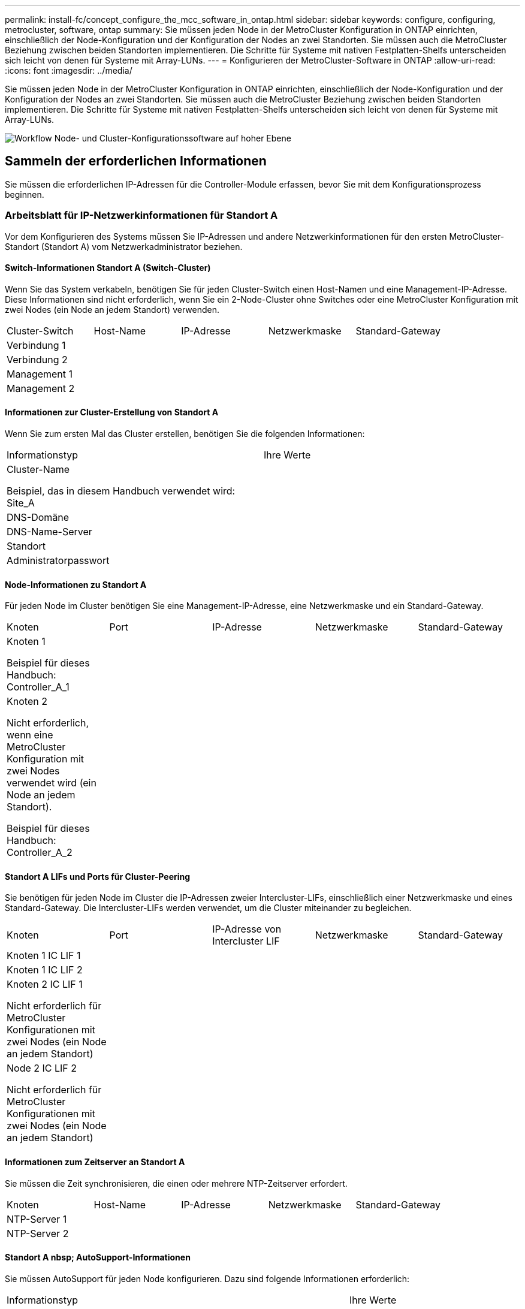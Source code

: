 ---
permalink: install-fc/concept_configure_the_mcc_software_in_ontap.html 
sidebar: sidebar 
keywords: configure, configuring, metrocluster, software, ontap 
summary: Sie müssen jeden Node in der MetroCluster Konfiguration in ONTAP einrichten, einschließlich der Node-Konfiguration und der Konfiguration der Nodes an zwei Standorten. Sie müssen auch die MetroCluster Beziehung zwischen beiden Standorten implementieren. Die Schritte für Systeme mit nativen Festplatten-Shelfs unterscheiden sich leicht von denen für Systeme mit Array-LUNs. 
---
= Konfigurieren der MetroCluster-Software in ONTAP
:allow-uri-read: 
:icons: font
:imagesdir: ../media/


[role="lead"]
Sie müssen jeden Node in der MetroCluster Konfiguration in ONTAP einrichten, einschließlich der Node-Konfiguration und der Konfiguration der Nodes an zwei Standorten. Sie müssen auch die MetroCluster Beziehung zwischen beiden Standorten implementieren. Die Schritte für Systeme mit nativen Festplatten-Shelfs unterscheiden sich leicht von denen für Systeme mit Array-LUNs.

image::../media/workflow_high_level_node_and_cluster_configuration_software.gif[Workflow Node- und Cluster-Konfigurationssoftware auf hoher Ebene]



== Sammeln der erforderlichen Informationen

Sie müssen die erforderlichen IP-Adressen für die Controller-Module erfassen, bevor Sie mit dem Konfigurationsprozess beginnen.



=== Arbeitsblatt für IP-Netzwerkinformationen für Standort A

Vor dem Konfigurieren des Systems müssen Sie IP-Adressen und andere Netzwerkinformationen für den ersten MetroCluster-Standort (Standort A) vom Netzwerkadministrator beziehen.



==== Switch-Informationen Standort A (Switch-Cluster)

Wenn Sie das System verkabeln, benötigen Sie für jeden Cluster-Switch einen Host-Namen und eine Management-IP-Adresse. Diese Informationen sind nicht erforderlich, wenn Sie ein 2-Node-Cluster ohne Switches oder eine MetroCluster Konfiguration mit zwei Nodes (ein Node an jedem Standort) verwenden.

|===


| Cluster-Switch | Host-Name | IP-Adresse | Netzwerkmaske | Standard-Gateway 


 a| 
Verbindung 1
 a| 
 a| 
 a| 
 a| 



 a| 
Verbindung 2
 a| 
 a| 
 a| 
 a| 



 a| 
Management 1
 a| 
 a| 
 a| 
 a| 



 a| 
Management 2
 a| 
 a| 
 a| 
 a| 

|===


==== Informationen zur Cluster-Erstellung von Standort A

Wenn Sie zum ersten Mal das Cluster erstellen, benötigen Sie die folgenden Informationen:

|===


| Informationstyp | Ihre Werte 


 a| 
Cluster-Name

Beispiel, das in diesem Handbuch verwendet wird: Site_A
 a| 



 a| 
DNS-Domäne
 a| 



 a| 
DNS-Name-Server
 a| 



 a| 
Standort
 a| 



 a| 
Administratorpasswort
 a| 

|===


==== Node-Informationen zu Standort A

Für jeden Node im Cluster benötigen Sie eine Management-IP-Adresse, eine Netzwerkmaske und ein Standard-Gateway.

|===


| Knoten | Port | IP-Adresse | Netzwerkmaske | Standard-Gateway 


 a| 
Knoten 1

Beispiel für dieses Handbuch: Controller_A_1
 a| 
 a| 
 a| 
 a| 



 a| 
Knoten 2

Nicht erforderlich, wenn eine MetroCluster Konfiguration mit zwei Nodes verwendet wird (ein Node an jedem Standort).

Beispiel für dieses Handbuch: Controller_A_2
 a| 
 a| 
 a| 
 a| 

|===


==== Standort A LIFs und Ports für Cluster-Peering

Sie benötigen für jeden Node im Cluster die IP-Adressen zweier Intercluster-LIFs, einschließlich einer Netzwerkmaske und eines Standard-Gateway. Die Intercluster-LIFs werden verwendet, um die Cluster miteinander zu begleichen.

|===


| Knoten | Port | IP-Adresse von Intercluster LIF | Netzwerkmaske | Standard-Gateway 


 a| 
Knoten 1 IC LIF 1
 a| 
 a| 
 a| 
 a| 



 a| 
Knoten 1 IC LIF 2
 a| 
 a| 
 a| 
 a| 



 a| 
Knoten 2 IC LIF 1

Nicht erforderlich für MetroCluster Konfigurationen mit zwei Nodes (ein Node an jedem Standort)
 a| 
 a| 
 a| 
 a| 



 a| 
Node 2 IC LIF 2

Nicht erforderlich für MetroCluster Konfigurationen mit zwei Nodes (ein Node an jedem Standort)
 a| 
 a| 
 a| 
 a| 

|===


==== Informationen zum Zeitserver an Standort A

Sie müssen die Zeit synchronisieren, die einen oder mehrere NTP-Zeitserver erfordert.

|===


| Knoten | Host-Name | IP-Adresse | Netzwerkmaske | Standard-Gateway 


 a| 
NTP-Server 1
 a| 
 a| 
 a| 
 a| 



 a| 
NTP-Server 2
 a| 
 a| 
 a| 
 a| 

|===


==== Standort A nbsp; AutoSupport-Informationen

Sie müssen AutoSupport für jeden Node konfigurieren. Dazu sind folgende Informationen erforderlich:

|===


2+| Informationstyp | Ihre Werte 


 a| 
Von E-Mail-Adresse
 a| 



 a| 
Mail-Hosts
 a| 
IP-Adressen oder Namen
 a| 



 a| 
Transportprotokoll
 a| 
HTTP, HTTPS ODER SMTP
 a| 



 a| 
Proxy-Server
 a| 



 a| 
E-Mail-Adressen oder Verteilerlisten des Empfängers
 a| 
Mitteilungen in voller Länge
 a| 



 a| 
Präzise Nachrichten
 a| 



 a| 
Partner
 a| 

|===


==== Standort A nbsp; SP-Informationen

Sie müssen den Zugriff auf den Service-Prozessor (SP) jedes Node für die Fehlerbehebung und Wartung aktivieren. Hierfür sind die folgenden Netzwerkinformationen für jeden Node erforderlich:

|===


| Knoten | IP-Adresse | Netzwerkmaske | Standard-Gateway 


 a| 
Knoten 1
 a| 
 a| 
 a| 



 a| 
Knoten 2

Nicht erforderlich für MetroCluster Konfigurationen mit zwei Nodes (ein Node an jedem Standort)
 a| 
 a| 
 a| 

|===


=== Arbeitsblatt für IP-Netzwerkinformationen für Standort B

Vor dem Konfigurieren des Systems müssen Sie IP-Adressen und andere Netzwerkinformationen für den zweiten MetroCluster-Standort (Standort B) vom Netzwerkadministrator beziehen.



==== Switch-Informationen an Standort B (Switch-Cluster)

Wenn Sie das System verkabeln, benötigen Sie für jeden Cluster-Switch einen Host-Namen und eine Management-IP-Adresse. Diese Informationen sind nicht erforderlich, wenn Sie ein 2-Node-Cluster ohne Switches oder eine MetroCluster Konfiguration mit zwei Nodes (ein Node an jedem Standort) verwenden.

|===


| Cluster-Switch | Host-Name | IP-Adresse | Netzwerkmaske | Standard-Gateway 


 a| 
Verbindung 1
 a| 
 a| 
 a| 
 a| 



 a| 
Verbindung 2
 a| 
 a| 
 a| 
 a| 



 a| 
Management 1
 a| 
 a| 
 a| 
 a| 



 a| 
Management 2
 a| 
 a| 
 a| 
 a| 

|===


==== Informationen zur Cluster-Erstellung von Standort B

Wenn Sie zum ersten Mal das Cluster erstellen, benötigen Sie die folgenden Informationen:

|===


| Informationstyp | Ihre Werte 


 a| 
Cluster-Name

Beispiel für dieses Handbuch: Site_B
 a| 



 a| 
DNS-Domäne
 a| 



 a| 
DNS-Name-Server
 a| 



 a| 
Standort
 a| 



 a| 
Administratorpasswort
 a| 

|===


==== Node-Informationen zu Standort B

Für jeden Node im Cluster benötigen Sie eine Management-IP-Adresse, eine Netzwerkmaske und ein Standard-Gateway.

|===


| Knoten | Port | IP-Adresse | Netzwerkmaske | Standard-Gateway 


 a| 
Knoten 1

In diesem Handbuch verwendetes Beispiel: Controller_B_1
 a| 
 a| 
 a| 
 a| 



 a| 
Knoten 2

Nicht erforderlich für MetroCluster Konfigurationen mit zwei Nodes (ein Node an jedem Standort)

In diesem Handbuch verwendetes Beispiel: Controller_B_2
 a| 
 a| 
 a| 
 a| 

|===


==== Standort B LIFs und Ports für Cluster-Peering

Sie benötigen für jeden Node im Cluster die IP-Adressen zweier Intercluster-LIFs, einschließlich einer Netzwerkmaske und eines Standard-Gateway. Die Intercluster-LIFs werden verwendet, um die Cluster miteinander zu begleichen.

|===


| Knoten | Port | IP-Adresse von Intercluster LIF | Netzwerkmaske | Standard-Gateway 


 a| 
Knoten 1 IC LIF 1
 a| 
 a| 
 a| 
 a| 



 a| 
Knoten 1 IC LIF 2
 a| 
 a| 
 a| 
 a| 



 a| 
Knoten 2 IC LIF 1

Nicht erforderlich für MetroCluster Konfigurationen mit zwei Nodes (ein Node an jedem Standort)
 a| 
 a| 
 a| 
 a| 



 a| 
Node 2 IC LIF 2

Nicht erforderlich für MetroCluster Konfigurationen mit zwei Nodes (ein Node an jedem Standort)
 a| 
 a| 
 a| 
 a| 

|===


==== Standort B Informationen zum Zeitserver

Sie müssen die Zeit synchronisieren, die einen oder mehrere NTP-Zeitserver erfordert.

|===


| Knoten | Host-Name | IP-Adresse | Netzwerkmaske | Standard-Gateway 


 a| 
NTP-Server 1
 a| 
 a| 
 a| 
 a| 



 a| 
NTP-Server 2
 a| 
 a| 
 a| 
 a| 

|===


==== Standort B nbsp;AutoSupport Informationen

Sie müssen AutoSupport für jeden Node konfigurieren. Dazu sind folgende Informationen erforderlich:

|===


2+| Informationstyp | Ihre Werte 


2+| Von E-Mail-Adresse  a| 



 a| 
Mail-Hosts
 a| 
IP-Adressen oder Namen
 a| 



 a| 
Transportprotokoll
 a| 
HTTP, HTTPS ODER SMTP
 a| 



 a| 
Proxy-Server
 a| 



 a| 
E-Mail-Adressen oder Verteilerlisten des Empfängers
 a| 
Mitteilungen in voller Länge
 a| 



 a| 
Präzise Nachrichten
 a| 



 a| 
Partner
 a| 

|===


==== Standort B nbsp;SP-Informationen

Sie müssen den Zugriff auf den Service-Prozessor (SP) jedes Node für die Fehlerbehebung und Wartung aktivieren. Hierfür sind die folgenden Netzwerkinformationen für jeden Node erforderlich:

|===


| Knoten | IP-Adresse | Netzwerkmaske | Standard-Gateway 


 a| 
Knoten 1 (Controller_B_1)
 a| 
 a| 
 a| 



 a| 
Knoten 2 (Controller_B_2)

Nicht erforderlich für MetroCluster Konfigurationen mit zwei Nodes (ein Node an jedem Standort)
 a| 
 a| 
 a| 

|===


== Ähnlichkeiten und Unterschiede zwischen Standard-Cluster und MetroCluster Konfigurationen

Die Konfiguration der Nodes in jedem Cluster in einer MetroCluster-Konfiguration ist ähnlich wie bei den Nodes in einem Standard-Cluster.

Die MetroCluster-Konfiguration basiert auf zwei Standard-Clustern. Physisch muss die Konfiguration symmetrisch sein, wobei jeder Node über dieselbe Hardware-Konfiguration verfügt. Außerdem müssen alle MetroCluster Komponenten verkabelt und konfiguriert werden. Die grundlegende Softwarekonfiguration für Nodes in einer MetroCluster-Konfiguration ist jedoch dieselbe wie für Nodes in einem Standard-Cluster.

|===


| Konfigurationsschritt | Standardmäßige Cluster-Konfiguration | MetroCluster-Konfiguration 


| Konfiguration von Management-, Cluster- und Daten-LIFs auf jedem Node 2+| Gleiches gilt für beide Cluster-Typen 


| Konfigurieren Sie das Root-Aggregat. 2+| Gleiches gilt für beide Cluster-Typen 


| Konfigurieren Sie Nodes im Cluster als HA-Paare 2+| Gleiches gilt für beide Cluster-Typen 


| Richten Sie das Cluster auf einem Node im Cluster ein. 2+| Gleiches gilt für beide Cluster-Typen 


| Fügen Sie den anderen Node zum Cluster hinzu. 2+| Gleiches gilt für beide Cluster-Typen 


 a| 
Erstellen Sie ein gespiegeltes Root-Aggregat.
 a| 
Optional
 a| 
Erforderlich



 a| 
Peer-to-Peer-Cluster
 a| 
Optional
 a| 
Erforderlich



 a| 
Aktivieren der MetroCluster-Konfiguration
 a| 
Nicht zutreffend
 a| 
Erforderlich

|===


== Wiederherstellung der Systemstandards und Konfiguration des HBA-Typs auf einem Controller-Modul

.Über diese Aufgabe
--
Um eine erfolgreiche MetroCluster-Installation zu gewährleisten, setzen Sie die Standardeinstellungen auf den Controller-Modulen zurück und stellen sie wieder her.

.Wichtig
Dies ist nur für Stretch-Konfigurationen mit FC-to-SAS-Bridges erforderlich.

.Schritte
. Geben Sie an der LOADER-Eingabeaufforderung die Umgebungsvariablen auf ihre Standardeinstellung zurück:
+
`set-defaults`

. Starten Sie den Knoten im Wartungsmodus, und konfigurieren Sie dann die Einstellungen für alle HBAs im System:
+
.. Booten in den Wartungsmodus:
+
`boot_ontap maint`

.. Überprüfen Sie die aktuellen Einstellungen der Ports:
+
`ucadmin show`

.. Aktualisieren Sie die Porteinstellungen nach Bedarf.


+
|===


| Wenn Sie über diese Art von HBA und den gewünschten Modus verfügen... | Befehl 


 a| 
CNA FC
 a| 
`ucadmin modify -m fc -t initiator _adapter_name_`



 a| 
CNA-Ethernet
 a| 
`ucadmin modify -mode cna _adapter_name_`



 a| 
FC-Ziel
 a| 
`fcadmin config -t target _adapter_name_`



 a| 
FC-Initiator
 a| 
`fcadmin config -t initiator _adapter_name_`

|===
. Beenden des Wartungsmodus:
+
`halt`

+
Warten Sie, bis der Node an der LOADER-Eingabeaufforderung angehalten wird, nachdem Sie den Befehl ausgeführt haben.

. Starten Sie den Node wieder in den Wartungsmodus, damit die Konfigurationsänderungen wirksam werden:
+
`boot_ontap maint`

. Überprüfen Sie die vorgenommenen Änderungen:
+
|===


| Wenn Sie über diese Art von HBA verfügen... | Befehl 


 a| 
CNA
 a| 
`ucadmin show`



 a| 
FC
 a| 
`fcadmin show`

|===
. Beenden des Wartungsmodus:
+
`halt`

+
Warten Sie, bis der Node an der LOADER-Eingabeaufforderung angehalten wird, nachdem Sie den Befehl ausgeführt haben.

. Starten Sie den Knoten im Startmenü:
+
`boot_ontap menu`

+
Warten Sie, bis das Boot-Menü angezeigt wird, nachdem Sie den Befehl ausgeführt haben.

. Löschen Sie die Knotenkonfiguration, indem Sie in der Eingabeaufforderung des Startmenüs „`wipeconfig`“ eingeben und dann die Eingabetaste drücken.
+
Auf dem folgenden Bildschirm wird die Eingabeaufforderung des Startmenüs angezeigt:



--
....
Please choose one of the following:

     (1) Normal Boot.
     (2) Boot without /etc/rc.
     (3) Change password.
     (4) Clean configuration and initialize all disks.
     (5) Maintenance mode boot.
     (6) Update flash from backup config.
     (7) Install new software first.
     (8) Reboot node.
     (9) Configure Advanced Drive Partitioning.
     Selection (1-9)?  wipeconfig
 This option deletes critical system configuration, including cluster membership.
 Warning: do not run this option on a HA node that has been taken over.
 Are you sure you want to continue?: yes
 Rebooting to finish wipeconfig request.
....
--

--


== Konfigurieren von FC-VI-Ports auf einer X1132A-R6 Quad-Port-Karte auf FAS8020 Systemen

Wenn Sie die Quad-Port-Karte X1132A-R6 auf einem FAS8020 System verwenden, können Sie in den Wartungsmodus wechseln, um die 1a- und 1b-Ports für die FC-VI- und Initiatorverwendung zu konfigurieren. Dies ist für MetroCluster Systeme, die vom Werk empfangen werden, in denen die Ports für Ihre Konfiguration entsprechend eingestellt sind, nicht erforderlich.

.Über diese Aufgabe
Diese Aufgabe muss im Wartungsmodus ausgeführt werden.


NOTE: Die Konvertierung eines FC-Ports in einen FC-VI-Port mit dem Befehl ucadmin wird nur auf den Systemen FAS8020 und AFF 8020 unterstützt. Das Konvertieren von FC-Ports in FCVI-Ports wird auf keiner anderen Plattform unterstützt.

.Schritte
. Deaktivieren Sie die Ports:
+
`storage disable adapter 1a`

+
`storage disable adapter 1b`

+
[listing]
----
*> storage disable adapter 1a
Jun 03 02:17:57 [controller_B_1:fci.adapter.offlining:info]: Offlining Fibre Channel adapter 1a.
Host adapter 1a disable succeeded
Jun 03 02:17:57 [controller_B_1:fci.adapter.offline:info]: Fibre Channel adapter 1a is now offline.
*> storage disable adapter 1b
Jun 03 02:18:43 [controller_B_1:fci.adapter.offlining:info]: Offlining Fibre Channel adapter 1b.
Host adapter 1b disable succeeded
Jun 03 02:18:43 [controller_B_1:fci.adapter.offline:info]: Fibre Channel adapter 1b is now offline.
*>
----
. Vergewissern Sie sich, dass die Ports deaktiviert sind:
+
`ucadmin show`

+
[listing]
----
*> ucadmin show
         Current  Current    Pending  Pending    Admin
Adapter  Mode     Type       Mode     Type       Status
-------  -------  ---------  -------  ---------  -------
  ...
  1a     fc       initiator  -        -          offline
  1b     fc       initiator  -        -          offline
  1c     fc       initiator  -        -          online
  1d     fc       initiator  -        -          online
----
. Setzen Sie die A- und b-Ports auf den FC-VI-Modus:
+
`ucadmin modify -adapter 1a -type fcvi`

+
Der Befehl setzt den Modus auf beiden Ports im Port-Paar 1a und 1b (auch wenn im Befehl nur 1a angegeben ist).

+
[listing]
----

*> ucadmin modify -t fcvi 1a
Jun 03 02:19:13 [controller_B_1:ucm.type.changed:info]: FC-4 type has changed to fcvi on adapter 1a. Reboot the controller for the changes to take effect.
Jun 03 02:19:13 [controller_B_1:ucm.type.changed:info]: FC-4 type has changed to fcvi on adapter 1b. Reboot the controller for the changes to take effect.
----
. Bestätigen Sie, dass die Änderung aussteht:
+
`ucadmin show`

+
[listing]
----
*> ucadmin show
         Current  Current    Pending  Pending    Admin
Adapter  Mode     Type       Mode     Type       Status
-------  -------  ---------  -------  ---------  -------
  ...
  1a     fc       initiator  -        fcvi       offline
  1b     fc       initiator  -        fcvi       offline
  1c     fc       initiator  -        -          online
  1d     fc       initiator  -        -          online
----
. Fahren Sie den Controller herunter, und starten Sie dann im Wartungsmodus neu.
. Bestätigen Sie die Konfigurationsänderung:
+
`ucadmin show local`

+
[listing]
----

Node           Adapter  Mode     Type       Mode     Type       Status
------------   -------  -------  ---------  -------  ---------  -----------
...
controller_B_1
               1a       fc       fcvi       -        -          online
controller_B_1
               1b       fc       fcvi       -        -          online
controller_B_1
               1c       fc       initiator  -        -          online
controller_B_1
               1d       fc       initiator  -        -          online
6 entries were displayed.
----




== Überprüfen der Festplattenzuweisung im Wartungsmodus in einer Konfiguration mit acht oder vier Nodes

Vor dem vollständigen Booten des Systems zu ONTAP können Sie optional im Wartungsmodus booten und die Festplattenzuordnung auf den Nodes überprüfen. Die Laufwerke sollten einer vollständig symmetrischen aktiv/aktiv-Konfiguration zugewiesen werden, wobei jeder Pool eine gleiche Anzahl von Laufwerken zugewiesen hat.

.Über diese Aufgabe
Neue MetroCluster Systeme haben vor dem Versand eine Festplattenzuordnung abgeschlossen.

In der folgenden Tabelle sind Beispiele für Pool-Zuweisungen für eine MetroCluster-Konfiguration aufgeführt. Festplatten werden Pools nach Shelf-Basis zugewiesen.

*Platten-Shelves an Standort A*

|===


| Festplatten-Shelf (sample_Shelf_Name)... | Gehört zu... | Und ist diesem Node zugewiesen... 


| Festplatten-Shelf 1 (Shelf_A_1_1) .2+| Knoten A 1 .2+| Pool 0 


| Festplatten-Shelf 2 (Shelf_A_1_3) 


| Festplatten-Shelf 3 (Shelf_B_1_1) .2+| Knoten B 1 .2+| Pool 1 


| Festplatten-Shelf 4 (Shelf_B_1_3) 


| Platten-Shelf 5 (Shelf_A_2_1) .2+| Knoten A 2 .2+| Pool 0 


| Platten-Shelf 6 (Shelf_A_2_3) 


| Festplatten-Shelf 7 (Shelf_B_2_1) .2+| Knoten B 2 .2+| Pool 1 


| Festplatten-Shelf 8 (Shelf_B_2_3) 


| Platten-Shelf 1 (Shelf_A_3_1) .2+| Knoten A 3 .2+| Pool 0 


| Festplatten-Shelf 2 (Shelf_A_3_3) 


| Festplatten-Shelf 3 (Shelf_B_3_1) .2+| Knoten B 3 .2+| Pool 1 


| Festplatten-Shelf 4 (Shelf_B_3_3) 


| Platten-Shelf 5 (Shelf_A_4_1) .2+| Knoten A 4 .2+| Pool 0 


| Platten-Shelf 6 (Shelf_A_4_3) 


| Festplatten-Shelf 7 (Shelf_B_4_1) .2+| Knoten B 4 .2+| Pool 1 


| Festplatten-Shelf 8 (Shelf_B_4_3) 
|===
*Platten-Shelves an Standort B*

|===


| Festplatten-Shelf (sample_Shelf_Name)... | Gehört zu... | Und ist diesem Node zugewiesen... 


 a| 
Festplatten-Shelf 9 (Shelf_B_1_2)
 a| 
Knoten B 1
 a| 
Pool 0



 a| 
Festplatten-Shelf 10 (Shelf_B_1_4)



 a| 
Platten-Shelf 11 (Shelf_A_1_2)
 a| 
Knoten A 1
 a| 
Pool 1



 a| 
Platten-Shelf 12 (Shelf_A_1_4)



 a| 
Festplatten-Shelf 13 (Shelf_B_2_2)
 a| 
Knoten B 2
 a| 
Pool 0



 a| 
Festplatten-Shelf 14 (Shelf_B_2_4)



 a| 
Platten-Shelf 15 (Shelf_A_2_2)
 a| 
Knoten A 2
 a| 
Pool 1



 a| 
Platten-Shelf 16 (Shelf_A_2_4)



 a| 
Festplatten-Shelf 1 (Shelf_B_3_2)
 a| 
Knoten A 3
 a| 
Pool 0



 a| 
Festplatten-Shelf 2 (Shelf_B_3_4)



 a| 
Platten-Shelf 3 (Shelf_A_3_2)
 a| 
Knoten B 3
 a| 
Pool 1



 a| 
Platten-Shelf 4 (Shelf_A_3_4)



 a| 
Festplatten-Shelf 5 (Shelf_B_4_2)
 a| 
Knoten A 4
 a| 
Pool 0



 a| 
Festplatten-Shelf 6 (Shelf_B_4_4)



 a| 
Platten-Shelf 7 (Shelf_A_4_2)
 a| 
Knoten B 4
 a| 
Pool 1



 a| 
Platten-Shelf 8 (Shelf_A_4_4)

|===
.Schritte
. Bestätigen Sie die Shelf-Zuweisungen:
+
`disk show –v`

. Weisen Sie bei Bedarf explizit Festplatten auf den angeschlossenen Platten-Shelfs dem entsprechenden Pool zu:
+
`disk assign`

+
Wenn Sie im Befehl Platzhalter verwenden, können Sie alle Festplatten in einem Festplatten-Shelf mit einem Befehl zuweisen. Sie können die Festplatten-Shelf-IDs und Einschübe für jede Festplatte mit identifizieren `storage show disk -x` Befehl.





=== Zuweisung der Festplatteneigentümer in anderen Systemen außerhalb von All Flash FAS

Wenn auf den MetroCluster Nodes die Festplatten nicht korrekt zugewiesen sind oder wenn Sie in Ihrer Konfiguration DS460C Platten-Shelfs verwenden, müssen Sie jedem der Nodes der MetroCluster Konfiguration Shelf-einzeln Festplatten zuweisen. Sie erstellen eine Konfiguration, in der jeder Knoten die gleiche Anzahl von Festplatten in seinen lokalen und Remote-Laufwerk-Pools hat.

.Bevor Sie beginnen
Die Storage Controller müssen sich im Wartungsmodus befinden.

.Über diese Aufgabe
Wenn Ihre Konfiguration DS460C Festplatten-Shelfs nicht umfasst, ist diese Aufgabe nicht erforderlich, wenn die Festplatten bereits im Werk korrekt zugewiesen wurden.

[NOTE]
====
Pool 0 enthält immer die Laufwerke, die sich an demselben Standort wie das Speichersystem befinden, zu dem sie gehören.

Pool 1 enthält immer die Festplatten, die sich dem Speichersystem, zu dem sie gehören, fernhalten.

====
Wenn Ihre Konfiguration DS460C Festplatten-Shelfs umfasst, sollten Sie die Festplatten anhand der folgenden Richtlinien für jedes Laufwerk mit 12 Festplatten manuell zuweisen:

|===


| Diese Festplatten in der Schublade zuweisen... | Zu diesem Knoten und Pool... 


 a| 
0-2
 a| 
Pool des lokalen Node 0



 a| 
3 - 5
 a| 
Pool 0 des HA-Partner-Node



 a| 
6 - 8
 a| 
DR-Partner des lokalen Knotens Pool 1



 a| 
9 - 11
 a| 
DR-Partner des HA-Partners Pool 1

|===
Mit diesem Zuweisungsmuster wird sichergestellt, dass ein Aggregat minimal beeinträchtigt wird, wenn ein Einschub offline geht.

.Schritte
. Wenn Sie dies noch nicht getan haben, starten Sie jedes System in den Wartungsmodus.
. Weisen Sie die Platten-Shelfs den Nodes des ersten Standorts (Standort A) zu:
+
Festplatten-Shelfs an demselben Standort wie der Node werden Pool 0 zugewiesen, und Festplatten-Shelfs, die sich am Standort des Partners befinden, werden Pool 1 zugewiesen.

+
Sie sollten jedem Pool die gleiche Anzahl von Shelfs zuweisen.

+
.. Weisen Sie beim ersten Knoten systematisch die lokalen Festplatten-Shelfs dem Pool 0 und den Remote-Festplatten-Shelfs zu, und Pool 1:
+
`disk assign -shelf _local-switch-name:shelf-name.port_ -p _pool_`

+
Wenn der Storage Controller Controller_A_1 vier Shelves hat, geben Sie die folgenden Befehle ein:

+
[listing]
----
*> disk assign -shelf FC_switch_A_1:1-4.shelf1 -p 0
*> disk assign -shelf FC_switch_A_1:1-4.shelf2 -p 0

*> disk assign -shelf FC_switch_B_1:1-4.shelf1 -p 1
*> disk assign -shelf FC_switch_B_1:1-4.shelf2 -p 1
----
.. Wiederholen Sie den Vorgang für den zweiten Node am lokalen Standort, indem Sie den Pool 0 und die Remote-Festplatten-Shelfs systematisch den Pool 1 zuweisen:
+
`disk assign -shelf _local-switch-name:shelf-name.port_ -p _pool_`

+
Wenn der Storage Controller Controller_A_2 vier Shelves hat, geben Sie die folgenden Befehle ein:

+
[listing]
----
*> disk assign -shelf FC_switch_A_1:1-4.shelf3 -p 0
*> disk assign -shelf FC_switch_B_1:1-4.shelf4 -p 1

*> disk assign -shelf FC_switch_A_1:1-4.shelf3 -p 0
*> disk assign -shelf FC_switch_B_1:1-4.shelf4 -p 1
----


. Weisen Sie die Platten-Shelfs den Nodes am zweiten Standort (Standort B) zu:
+
Festplatten-Shelfs an demselben Standort wie der Node werden Pool 0 zugewiesen, und Festplatten-Shelfs, die sich am Standort des Partners befinden, werden Pool 1 zugewiesen.

+
Sie sollten jedem Pool die gleiche Anzahl von Shelfs zuweisen.

+
.. Weisen Sie beim ersten Knoten am Remote-Standort systematisch seine lokalen Festplatten-Shelfs dem Pool 0 und seinen Remote-Festplatten-Shelfs zu 1:
+
`disk assign -shelf _local-switch-nameshelf-name_ -p _pool_`

+
Wenn der Storage Controller_B_1 vier Shelves hat, geben Sie die folgenden Befehle ein:

+
[listing]
----
*> disk assign -shelf FC_switch_B_1:1-5.shelf1 -p 0
*> disk assign -shelf FC_switch_B_1:1-5.shelf2 -p 0

*> disk assign -shelf FC_switch_A_1:1-5.shelf1 -p 1
*> disk assign -shelf FC_switch_A_1:1-5.shelf2 -p 1
----
.. Wiederholen Sie den Vorgang für den zweiten Node am Remote-Standort, indem Sie seine lokalen Festplatten-Shelfs systematisch dem Pool 0 und den Remote-Festplatten-Shelfs Pool 1 zuordnen:
+
`disk assign -shelf _shelf-name_ -p _pool_`

+
Wenn der Storage Controller_B_2 vier Shelves hat, geben Sie die folgenden Befehle ein:

+
[listing]
----
*> disk assign -shelf FC_switch_B_1:1-5.shelf3 -p 0
*> disk assign -shelf FC_switch_B_1:1-5.shelf4 -p 0

*> disk assign -shelf FC_switch_A_1:1-5.shelf3 -p 1
*> disk assign -shelf FC_switch_A_1:1-5.shelf4 -p 1
----


. Bestätigen Sie die Shelf-Zuweisungen:
+
`storage show shelf`

. Beenden des Wartungsmodus:
+
`halt`

. Anzeigen des Startmenüs:
+
`boot_ontap menu`

. Wählen Sie auf jedem Knoten die Option *4*, um alle Festplatten zu initialisieren.




=== Zuweisung der Festplatteneigentümer für AFF Systeme

Wenn Sie in einer Konfiguration mit AFF Systemen und gespiegelten Aggregaten einsetzen und die Nodes die Festplatten (SSDs) nicht korrekt zugewiesen sind, sollten Sie den HA-Partner-Node jeweils halb so viele Festplatten an jedem Shelf einem lokalen Node und der anderen Hälfte der Festplatten zuweisen. Sie sollten eine Konfiguration erstellen, in der jeder Knoten die gleiche Anzahl von Festplatten in seinen lokalen und Remote-Laufwerk-Pools hat.

.Bevor Sie beginnen
Die Storage Controller müssen sich im Wartungsmodus befinden.

.Über diese Aufgabe
Dies gilt nicht für Konfigurationen mit nicht gespiegelten Aggregaten, einer aktiv/Passiv-Konfiguration oder einer ungleichen Anzahl von Festplatten in lokalen und Remote-Pools.

Dieser Task ist nicht erforderlich, wenn Festplatten beim Empfang vom Werk korrekt zugewiesen wurden.

[NOTE]
====
Pool 0 enthält immer die Laufwerke, die sich an demselben Standort wie das Speichersystem befinden, zu dem sie gehören.

Pool 1 enthält immer die Festplatten, die sich dem Speichersystem, zu dem sie gehören, fernhalten.

====
.Schritte
. Wenn Sie dies noch nicht getan haben, starten Sie jedes System in den Wartungsmodus.
. Weisen Sie die Festplatten den Nodes des ersten Standorts (Standort A) zu:
+
Jedem Pool sollte eine gleiche Anzahl an Festplatten zugewiesen werden.

+
.. Weisen Sie beim ersten Knoten systematisch die Hälfte der Disks jedem Shelf zu, um 0 und die andere Hälfte dem Pool des HA-Partners 0 zu bündeln:
+
`disk assign -disk _disk-name_ -p _pool_ -n _number-of-disks_`

+
Wenn der Storage Controller Controller_A_1 vier Shelves mit jeweils 8 SSDs aufweist, geben Sie die folgenden Befehle ein:

+
[listing]
----
*> disk assign -shelf FC_switch_A_1:1-4.shelf1 -p 0 -n 4
*> disk assign -shelf FC_switch_A_1:1-4.shelf2 -p 0 -n 4

*> disk assign -shelf FC_switch_B_1:1-4.shelf1 -p 1 -n 4
*> disk assign -shelf FC_switch_B_1:1-4.shelf2 -p 1 -n 4
----
.. Wiederholen Sie den Vorgang für den zweiten Node am lokalen Standort, indem Sie systematisch die Hälfte der Festplatten in jedem Shelf den Pool 1 und die andere Hälfte dem Pool des HA-Partners 1 zuweisen:
+
`disk assign -disk disk-name -p pool`

+
Wenn der Storage Controller Controller_A_1 vier Shelves mit jeweils 8 SSDs aufweist, geben Sie die folgenden Befehle ein:

+
[listing]
----
*> disk assign -shelf FC_switch_A_1:1-4.shelf3 -p 0 -n 4
*> disk assign -shelf FC_switch_B_1:1-4.shelf4 -p 1 -n 4

*> disk assign -shelf FC_switch_A_1:1-4.shelf3 -p 0 -n 4
*> disk assign -shelf FC_switch_B_1:1-4.shelf4 -p 1 -n 4
----


. Weisen Sie die Festplatten den Nodes des zweiten Standorts (Standort B) zu:
+
Jedem Pool sollte eine gleiche Anzahl an Festplatten zugewiesen werden.

+
.. Weisen Sie auf dem ersten Knoten am Remote-Standort systematisch die Hälfte der Festplatten auf jedem Shelf zu, um den Pool 0 und die andere Hälfte dem Pool des HA-Partners 0 zu bündeln:
+
`disk assign -disk _disk-name_ -p _pool_`

+
Wenn der Storage Controller Controller_B_1 vier Shelves mit jeweils 8 SSDs hat, geben Sie die folgenden Befehle ein:

+
[listing]
----
*> disk assign -shelf FC_switch_B_1:1-5.shelf1 -p 0 -n 4
*> disk assign -shelf FC_switch_B_1:1-5.shelf2 -p 0 -n 4

*> disk assign -shelf FC_switch_A_1:1-5.shelf1 -p 1 -n 4
*> disk assign -shelf FC_switch_A_1:1-5.shelf2 -p 1 -n 4
----
.. Wiederholen Sie diesen Vorgang für den zweiten Node am Remote-Standort, indem Sie in jedem Shelf systematisch die Hälfte der Festplatten dem Pool 1 und der anderen Hälfte dem Pool des HA-Partners 1 zuweisen:
+
`disk assign -disk _disk-name_ -p _pool_`

+
Wenn der Storage Controller Controller_B_2 vier Shelfs mit jeweils 8 SSDs aufweist, geben Sie die folgenden Befehle ein:

+
[listing]
----
*> disk assign -shelf FC_switch_B_1:1-5.shelf3 -p 0 -n 4
*> disk assign -shelf FC_switch_B_1:1-5.shelf4 -p 0 -n 4

*> disk assign -shelf FC_switch_A_1:1-5.shelf3 -p 1 -n 4
*> disk assign -shelf FC_switch_A_1:1-5.shelf4 -p 1 -n 4
----


. Bestätigen Sie die Festplattenzuordnungen:
+
`storage show disk`

. Beenden des Wartungsmodus:
+
`halt`

. Anzeigen des Startmenüs:
+
`boot_ontap menu`

. Wählen Sie auf jedem Knoten die Option *4*, um alle Festplatten zu initialisieren.




== Überprüfen der Festplattenzuweisung im Wartungsmodus in einer Konfiguration mit zwei Nodes

Vor dem vollständigen Booten des Systems zu ONTAP können Sie optional das System im Wartungsmodus booten und die Festplattenzuordnung auf den Nodes überprüfen. Die Festplatten sollten eine vollständig symmetrische Konfiguration erstellen, bei der beide Standorte ihre eigenen Platten-Shelves besitzen und Daten bereitstellen, wobei jedem Knoten und jedem Pool die gleiche Anzahl von gespiegelten Festplatten zugewiesen ist.

.Bevor Sie beginnen
Das System muss sich im Wartungsmodus befinden.

.Über diese Aufgabe
Neue MetroCluster Systeme haben vor dem Versand eine Festplattenzuordnung abgeschlossen.

In der folgenden Tabelle sind Beispiele für Pool-Zuweisungen für eine MetroCluster-Konfiguration aufgeführt. Festplatten werden Pools nach Shelf-Basis zugewiesen.

|===


| Festplatten-Shelf (Beispielname)... | An Standort... | Gehört zu... | Und ist diesem Node zugewiesen... 


| Festplatten-Shelf 1 (Shelf_A_1_1) .4+| Standort A .2+| Knoten A 1 .2+| Pool 0 


| Festplatten-Shelf 2 (Shelf_A_1_3) 


| Festplatten-Shelf 3 (Shelf_B_1_1) .2+| Knoten B 1 .2+| Pool 1 


| Festplatten-Shelf 4 (Shelf_B_1_3) 


| Festplatten-Shelf 9 (Shelf_B_1_2) .4+| Standort B .2+| Knoten B 1 .2+| Pool 0 


| Festplatten-Shelf 10 (Shelf_B_1_4) 


| Platten-Shelf 11 (Shelf_A_1_2) .2+| Knoten A 1 .2+| Pool 1 


| Platten-Shelf 12 (Shelf_A_1_4) 
|===
Wenn Ihre Konfiguration DS460C Festplatten-Shelfs umfasst, sollten Sie die Festplatten anhand der folgenden Richtlinien für jedes Laufwerk mit 12 Festplatten manuell zuweisen:

|===


| Diese Festplatten in der Schublade zuweisen... | Zu diesem Knoten und Pool... 


 a| 
1 - 6
 a| 
Pool des lokalen Node 0



 a| 
7 - 12
 a| 
Pool 1 DES DR-Partners

|===
Dieses Muster der Festplattenzuordnung minimiert die Auswirkungen auf ein Aggregat, wenn ein Einschub offline geht.

.Schritte
. Wenn Ihr System vom Werk empfangen wurde, bestätigen Sie die Regalzuordnungen:
+
`disk show –v`

. Bei Bedarf können Sie mithilfe des Befehls Disk assign Festplatten in den angeschlossenen Platten-Shelfs dem entsprechenden Pool zuweisen.
+
Festplatten-Shelfs an demselben Standort wie der Node werden Pool 0 zugewiesen, und Festplatten-Shelfs, die sich am Standort des Partners befinden, werden Pool 1 zugewiesen. Sie sollten jedem Pool die gleiche Anzahl von Shelfs zuweisen.

+
.. Wenn Sie dies noch nicht getan haben, starten Sie jedes System in den Wartungsmodus.
.. Weisen Sie auf dem Knoten vor Ort A systematisch die lokalen Festplatten-Shelfs dem Pool 0 und den Remote-Festplatten-Shelfs zu 1:
+
`disk assign -shelf _disk_shelf_name_ -p _pool_`

+
Wenn der Storage Controller Node_A_1 vier Shelfs aufweist, geben Sie die folgenden Befehle ein:

+
[listing]
----
*> disk assign -shelf shelf_A_1_1 -p 0
*> disk assign -shelf shelf_A_1_3 -p 0

*> disk assign -shelf shelf_A_1_2 -p 1
*> disk assign -shelf shelf_A_1_4 -p 1
----
.. Weisen Sie auf dem Knoten am Remote-Standort (Standort B) systematisch seine lokalen Festplatten-Shelfs dem Pool 0 und seinen Remote-Festplatten-Shelfs zu, um Pool 1 zu bündeln:
+
`disk assign -shelf _disk_shelf_name_ -p _pool_`

+
Wenn der Storage Controller Node_B_1 vier Shelfs hat, geben Sie die folgenden Befehle ein:

+
[listing]
----
*> disk assign -shelf shelf_B_1_2   -p 0
*> disk assign -shelf shelf_B_1_4  -p 0

*> disk assign -shelf shelf_B_1_1 -p 1
 *> disk assign -shelf shelf_B_1_3 -p 1
----
.. Zeigt die Festplatten-Shelf-IDs und Einschübe für jede Festplatte an:
+
`disk show –v`







== Überprüfen und Konfigurieren des HA-Status von Komponenten im Wartungsmodus

Bei der Konfiguration eines Storage-Systems in einer MetroCluster Konfiguration müssen Sie sicherstellen, dass der Hochverfügbarkeits- (HA)-Zustand des Controller-Moduls und der Gehäusekomponenten mcc oder mcc-2n aufweist, damit die Komponenten ordnungsgemäß hochfahren.

.Bevor Sie beginnen
Das System muss sich im Wartungsmodus befinden.

.Über diese Aufgabe
Diese Aufgabe ist für Systeme, die vom Werk empfangen werden, nicht erforderlich.

.Schritte
. Zeigen Sie im Wartungsmodus den HA-Status des Controller-Moduls und des Chassis an:
+
`ha-config show`

+
Der richtige HA-Status hängt von Ihrer MetroCluster-Konfiguration ab.

+
|===


| Anzahl der Controller in der MetroCluster-Konfiguration | DER HA-Status für alle Komponenten sollte... 


 a| 
MetroCluster FC-Konfiguration mit acht oder vier Nodes
 a| 
mcc



 a| 
MetroCluster FC-Konfiguration mit zwei Nodes
 a| 
mcc-2n



 a| 
MetroCluster IP-Konfiguration
 a| 
Mccip

|===
. Wenn der angezeigte Systemzustand des Controllers nicht korrekt ist, setzen Sie den HA-Status für das Controller-Modul ein:
+
|===


| Anzahl der Controller in der MetroCluster-Konfiguration | Befehl 


 a| 
MetroCluster FC-Konfiguration mit acht oder vier Nodes
 a| 
Ha-config - Controller mcc ändern



 a| 
MetroCluster FC-Konfiguration mit zwei Nodes
 a| 
Ha-config Controller mcc-2n ändern



 a| 
MetroCluster IP-Konfiguration
 a| 
Ha-config mccip Controller ändern

|===
. Wenn der angezeigte Systemzustand des Chassis nicht korrekt ist, setzen Sie den HA-Status für das Chassis ein:
+
|===


| Anzahl der Controller in der MetroCluster-Konfiguration | Befehl 


 a| 
MetroCluster FC-Konfiguration mit acht oder vier Nodes
 a| 
Ha-config - Gehäuse mcc ändern



 a| 
MetroCluster FC-Konfiguration mit zwei Nodes
 a| 
Ha-Konfiguration ändern Gehäuse mcc-2n



 a| 
MetroCluster IP-Konfiguration
 a| 
Ha-config modify Chassis mccip

|===
. Booten des Node zu ONTAP:
+
`boot_ontap`

. Wiederholen Sie diese Schritte auf jedem Knoten der MetroCluster-Konfiguration.




== Einrichtung von ONTAP

Sie müssen ONTAP auf jedem Controller-Modul einrichten.

Wenn Sie die neuen Controller als Netzboot ausführen müssen, finden Sie unter http://docs.netapp.com/ontap-9/topic/com.netapp.doc.dot-mcc-upgrade/GUID-3370EC34-310E-4F09-829F-F632EC8CDD9B.html["Netbootting der neuen Controller-Module"] Im _MetroCluster Upgrade, Transition and Expansion Guide_.

.Wahlmöglichkeiten
* <<setup_ontap_2node_MCC,Einrichten von ONTAP in einer MetroCluster Konfiguration mit zwei Nodes>>
* <<setup_ontap_8node_4node_MCC,Einrichten von ONTAP in einer MetroCluster Konfiguration mit acht oder vier Nodes>>




=== Einrichten von ONTAP in einer MetroCluster Konfiguration mit zwei Nodes

In einer MetroCluster-Konfiguration mit zwei Nodes müssen Sie auf jedem Cluster den Node booten, den Setup-Assistenten für den Cluster beenden und den Cluster-Setup-Befehl verwenden, um den Node als Single Node Cluster zu konfigurieren.

.Bevor Sie beginnen
Sie dürfen den Service Processor nicht konfiguriert haben.

.Über diese Aufgabe
Diese Aufgabe gilt für MetroCluster-Konfigurationen mit zwei Nodes, die nativen NetApp Storage verwenden.

Neue MetroCluster Systeme sind vorkonfiguriert. Sie müssen diese Schritte nicht ausführen. Sie sollten jedoch AutoSupport konfigurieren.

Diese Aufgabe muss auf beiden Clustern in der MetroCluster Konfiguration ausgeführt werden.

Weitere allgemeine Informationen zum Einrichten von ONTAP finden Sie unter link:https://docs.netapp.com/us-en/ontap/task_configure_ontap.html["ONTAP einrichten"^].

.Schritte
. Schalten Sie den ersten Node ein.
+

NOTE: Sie müssen diesen Schritt auf dem Node am Disaster-Recovery-Standort (DR) wiederholen.

+
Der Node bootet. Anschließend startet der Cluster-Setup-Assistent auf der Konsole, sodass Sie informiert werden, dass AutoSupport automatisch aktiviert wird.

+
[listing]
----
::> Welcome to the cluster setup wizard.

You can enter the following commands at any time:
  "help" or "?" - if you want to have a question clarified,
  "back" - if you want to change previously answered questions, and
  "exit" or "quit" - if you want to quit the cluster setup wizard.
     Any changes you made before quitting will be saved.

You can return to cluster setup at any time by typing "cluster setup".
To accept a default or omit a question, do not enter a value.

This system will send event messages and periodic reports to NetApp Technical
Support. To disable this feature, enter
autosupport modify -support disable
within 24 hours.

Enabling AutoSupport can significantly speed problem determination and
resolution, should a problem occur on your system.
For further information on AutoSupport, see:
http://support.netapp.com/autosupport/

Type yes to confirm and continue {yes}: yes

Enter the node management interface port [e0M]:
Enter the node management interface IP address [10.101.01.01]:

Enter the node management interface netmask [101.010.101.0]:
Enter the node management interface default gateway [10.101.01.0]:



Do you want to create a new cluster or join an existing cluster? {create, join}:
----
. Erstellen eines neuen Clusters:
+
`create`

. Wählen Sie, ob der Node als Single Node Cluster verwendet werden soll.
+
[listing]
----
Do you intend for this node to be used as a single node cluster? {yes, no} [yes]:
----
. Akzeptieren Sie die Standardeinstellung des Systems `yes` Drücken Sie die Eingabetaste, oder geben Sie Ihre eigenen Werte ein, indem Sie eingeben `no`, Und drücken Sie dann die Eingabetaste.
. Befolgen Sie die Anweisungen, um den Assistenten *Cluster Setup* abzuschließen. Drücken Sie die Eingabetaste, um die Standardwerte zu akzeptieren, oder geben Sie Ihre eigenen Werte ein, und drücken Sie dann die Eingabetaste.
+
Die Standardwerte werden automatisch basierend auf Ihrer Plattform und Netzwerkkonfiguration ermittelt.

. Nachdem Sie den *Cluster Setup*-Assistenten abgeschlossen und beendet haben, überprüfen Sie, ob der Cluster aktiv ist und der erste Knoten ordnungsgemäß ist: `
+
`cluster show`

+
Das folgende Beispiel zeigt ein Cluster, in dem der erste Node (cluster1-01) sich in einem ordnungsgemäßen Zustand befindet und zur Teilnahme berechtigt ist:

+
[listing]
----
cluster1::> cluster show
Node                  Health  Eligibility
--------------------- ------- ------------
cluster1-01           true    true
----
+
Falls eine der Einstellungen geändert werden muss, die Sie für die Admin-SVM oder Node-SVM eingegeben haben, können Sie über den Cluster-Setup-Befehl auf den Cluster-Setup-Assistenten zugreifen.





=== Einrichten von ONTAP in einer MetroCluster Konfiguration mit acht oder vier Nodes

Nachdem Sie jeden Node gebootet haben, werden Sie aufgefordert, das System Setup Tool auszuführen, um die grundlegende Node- und Cluster-Konfiguration durchzuführen. Nach dem Konfigurieren des Clusters kehren Sie zur ONTAP-CLI zurück, um Aggregate zu erstellen und die MetroCluster-Konfiguration zu erstellen.

.Bevor Sie beginnen
Sie müssen die MetroCluster-Konfiguration verkabelt haben.

.Über diese Aufgabe
Diese Aufgabe gilt für MetroCluster Konfigurationen mit acht oder vier Nodes mithilfe von nativem NetApp Storage.

Neue MetroCluster Systeme sind vorkonfiguriert. Sie müssen diese Schritte nicht ausführen. Sie sollten jedoch das AutoSupport-Tool konfigurieren.

Diese Aufgabe muss auf beiden Clustern in der MetroCluster Konfiguration ausgeführt werden.

Dieses Verfahren verwendet das System-Setup-Tool. Wenn gewünscht, können Sie stattdessen den CLI-Cluster-Setup-Assistenten verwenden.

.Schritte
. Falls noch nicht geschehen, schalten Sie jeden Knoten ein und lassen Sie ihn vollständig booten.
+
Wenn sich das System im Wartungsmodus befindet, geben Sie den Befehl stop ein, um den Wartungsmodus zu beenden, und geben Sie dann den folgenden Befehl an der LOADER-Eingabeaufforderung aus:

+
`boot_ontap`

+
Die Ausgabe sollte wie folgt aussehen:

+
[listing]
----
Welcome to node setup

You can enter the following commands at any time:
  "help" or "?" - if you want to have a question clarified,
  "back" - if you want to change previously answered questions, and
  "exit" or "quit" - if you want to quit the setup wizard.
				Any changes you made before quitting will be saved.

To accept a default or omit a question, do not enter a value.
.
.
.
----
. Aktivieren Sie das AutoSupport-Tool, indem Sie den vom System bereitgestellten Anweisungen folgen.
. Befolgen Sie die Aufforderungen zur Konfiguration der Node-Managementoberfläche.
+
Die Eingabeaufforderungen sind ähnlich wie folgende:

+
[listing]
----
Enter the node management interface port: [e0M]:
Enter the node management interface IP address: 10.228.160.229
Enter the node management interface netmask: 225.225.252.0
Enter the node management interface default gateway: 10.228.160.1
----
. Sicherstellen, dass die Nodes im Hochverfügbarkeits-Modus konfiguriert sind:
+
`storage failover show -fields mode`

+
Wenn nicht, müssen Sie für jeden Node den folgenden Befehl eingeben und den Node neu booten:

+
`storage failover modify -mode ha -node localhost`

+
Dieser Befehl konfiguriert den Hochverfügbarkeits-Modus, ermöglicht jedoch kein Storage Failover. Das Storage-Failover wird automatisch aktiviert, wenn die MetroCluster-Konfiguration zu einem späteren Zeitpunkt im Konfigurationsprozess durchgeführt wird.

. Sicherstellen, dass vier Ports als Cluster Interconnects konfiguriert sind:
+
`network port show`

+
Im folgenden Beispiel wird die Ausgabe für „Cluster_A“ angezeigt:

+
[listing]
----
cluster_A::> network port show
                                                             Speed (Mbps)
Node   Port      IPspace      Broadcast Domain Link   MTU    Admin/Oper
------ --------- ------------ ---------------- ----- ------- ------------
node_A_1
       **e0a       Cluster      Cluster          up       1500  auto/1000
       e0b       Cluster      Cluster          up       1500  auto/1000**
       e0c       Default      Default          up       1500  auto/1000
       e0d       Default      Default          up       1500  auto/1000
       e0e       Default      Default          up       1500  auto/1000
       e0f       Default      Default          up       1500  auto/1000
       e0g       Default      Default          up       1500  auto/1000
node_A_2
       **e0a       Cluster      Cluster          up       1500  auto/1000
       e0b       Cluster      Cluster          up       1500  auto/1000**
       e0c       Default      Default          up       1500  auto/1000
       e0d       Default      Default          up       1500  auto/1000
       e0e       Default      Default          up       1500  auto/1000
       e0f       Default      Default          up       1500  auto/1000
       e0g       Default      Default          up       1500  auto/1000
14 entries were displayed.
----
. Wenn Sie einen 2-Node-Cluster ohne Switches (ein Cluster ohne Cluster-Interconnect-Switches) erstellen, aktivieren Sie den Networking-Modus ohne Switches:
+
.. Ändern Sie die erweiterte Berechtigungsebene:
+
`set -privilege advanced`

+
Sie können antworten `y` Wenn Sie aufgefordert werden, den erweiterten Modus fortzusetzen. Die Eingabeaufforderung für den erweiterten Modus wird angezeigt (*).

.. Aktivieren des Cluster-Modus ohne Switches:
+
`network options switchless-cluster modify -enabled true`

.. Zurück zur Administratorberechtigungsebene:
+
`set -privilege admin`



. Starten Sie das System-Setup-Tool gemäß den Informationen, die nach dem ersten Booten auf der Systemkonsole angezeigt werden.
. Verwenden Sie das System Setup Tool, um jeden Node zu konfigurieren und den Cluster zu erstellen, jedoch keine Aggregate zu erstellen.
+

NOTE: Sie erstellen gespiegelte Aggregate in späteren Aufgaben.



.Nachdem Sie fertig sind
Kehren Sie zur ONTAP-Befehlszeilenschnittstelle zurück und führen Sie die MetroCluster-Konfiguration durch. Führen Sie dazu die folgenden Aufgaben aus.



== Konfigurieren der Cluster in einer MetroCluster-Konfiguration

Sie müssen die Cluster Peer, die Root-Aggregate spiegeln, ein gespiegeltes Datenaggregat erstellen und dann den Befehl zum Implementieren der MetroCluster Operationen ausgeben.

.Über diese Aufgabe
Bevor Sie ausführen `metrocluster configure`, HA-Modus und DR-Spiegelung sind nicht aktiviert und Sie können eine Fehlermeldung in Bezug auf dieses erwartete Verhalten sehen. Sie aktivieren später den HA-Modus und die DR-Spiegelung, wenn Sie den Befehl ausführen `metrocluster configure` Um die Konfiguration zu implementieren.



=== Peering der Cluster

Die Cluster in der MetroCluster Konfiguration müssen sich in einer Peer-Beziehung zueinander finden, damit sie kommunizieren und die für MetroCluster Disaster Recovery essentielle Datenspiegelung durchführen können.



=== Konfigurieren von Intercluster-LIFs

Sie müssen Intercluster-LIFs an Ports erstellen, die für die Kommunikation zwischen den MetroCluster-Partner-Clustern verwendet werden. Sie können dedizierte Ports oder Ports verwenden, die auch Datenverkehr haben.

.Wahlmöglichkeiten
* <<config_LIFs_dedicated,Konfigurieren von Intercluster-LIFs auf dedizierten Ports>>
* <<config_LIFs_shared_data,Konfigurieren von Intercluster-LIFs auf gemeinsam genutzten Datenports>>




==== Konfigurieren von Intercluster-LIFs auf dedizierten Ports

Sie können Intercluster-LIFs auf dedizierten Ports konfigurieren. Dadurch wird typischerweise die verfügbare Bandbreite für den Replizierungsverkehr erhöht.

.Schritte
. Liste der Ports im Cluster:
+
`network port show`

+
Eine vollständige Befehlssyntax finden Sie in der man-Page.

+
Im folgenden Beispiel werden die Netzwerk-Ports in „cluster01“ angezeigt:

+
[listing]
----

cluster01::> network port show
                                                             Speed (Mbps)
Node   Port      IPspace      Broadcast Domain Link   MTU    Admin/Oper
------ --------- ------------ ---------------- ----- ------- ------------
cluster01-01
       e0a       Cluster      Cluster          up     1500   auto/1000
       e0b       Cluster      Cluster          up     1500   auto/1000
       e0c       Default      Default          up     1500   auto/1000
       e0d       Default      Default          up     1500   auto/1000
       e0e       Default      Default          up     1500   auto/1000
       e0f       Default      Default          up     1500   auto/1000
cluster01-02
       e0a       Cluster      Cluster          up     1500   auto/1000
       e0b       Cluster      Cluster          up     1500   auto/1000
       e0c       Default      Default          up     1500   auto/1000
       e0d       Default      Default          up     1500   auto/1000
       e0e       Default      Default          up     1500   auto/1000
       e0f       Default      Default          up     1500   auto/1000
----
. Bestimmen Sie, welche Ports für die Intercluster-Kommunikation verfügbar sind:
+
`network interface show -fields home-port,curr-port`

+
Eine vollständige Befehlssyntax finden Sie in der man-Page.

+
Das folgende Beispiel zeigt, dass den Ports „e0e“ und „e0f“ keine LIFs zugewiesen wurden:

+
[listing]
----

cluster01::> network interface show -fields home-port,curr-port
vserver lif                  home-port curr-port
------- -------------------- --------- ---------
Cluster cluster01-01_clus1   e0a       e0a
Cluster cluster01-01_clus2   e0b       e0b
Cluster cluster01-02_clus1   e0a       e0a
Cluster cluster01-02_clus2   e0b       e0b
cluster01
        cluster_mgmt         e0c       e0c
cluster01
        cluster01-01_mgmt1   e0c       e0c
cluster01
        cluster01-02_mgmt1   e0c       e0c
----
. Erstellen Sie eine Failover-Gruppe für die dedizierten Ports:
+
`network interface failover-groups create -vserver _system_SVM_ -failover-group _failover_group_ -targets _physical_or_logical_ports_`

+
Das folgende Beispiel weist den Failover-Gruppe intercluster01 Ports „e0e“ und „e0f“ auf dem System „SVMcluster01“ zu:

+
[listing]
----
cluster01::> network interface failover-groups create -vserver cluster01 -failover-group
intercluster01 -targets
cluster01-01:e0e,cluster01-01:e0f,cluster01-02:e0e,cluster01-02:e0f
----
. Vergewissern Sie sich, dass die Failover-Gruppe erstellt wurde:
+
`network interface failover-groups show`

+
Eine vollständige Befehlssyntax finden Sie in der man-Page.

+
[listing]
----
cluster01::> network interface failover-groups show
                                  Failover
Vserver          Group            Targets
---------------- ---------------- --------------------------------------------
Cluster
                 Cluster
                                  cluster01-01:e0a, cluster01-01:e0b,
                                  cluster01-02:e0a, cluster01-02:e0b
cluster01
                 Default
                                  cluster01-01:e0c, cluster01-01:e0d,
                                  cluster01-02:e0c, cluster01-02:e0d,
                                  cluster01-01:e0e, cluster01-01:e0f
                                  cluster01-02:e0e, cluster01-02:e0f
                 intercluster01
                                  cluster01-01:e0e, cluster01-01:e0f
                                  cluster01-02:e0e, cluster01-02:e0f
----
. Erstellen Sie Intercluster-LIFs auf der System-SVM und weisen Sie sie der Failover-Gruppe zu.
+
[role="tabbed-block"]
====
.ONTAP 9.6 und höher
--
`network interface create -vserver _system_SVM_ -lif _LIF_name_ -service-policy default-intercluster -home-node _node_ -home-port _port_ -address _port_IP_ -netmask _netmask_ -failover-group _failover_group_`

--
.ONTAP 9.5 und früher
--
`network interface create -vserver _system_SVM_ -lif _LIF_name_ -role intercluster -home-node _node_ -home-port _port_ -address _port_IP_ -netmask _netmask_ -failover-group _failover_group_`

--
====
+
Eine vollständige Befehlssyntax finden Sie in der man-Page.

+
Im folgenden Beispiel werden Intercluster-LIFs „cluster01_ic.01“ und „cluster01_ic02“ in der Failover-Gruppe „intercluster01“ erstellt:

+
[listing]
----
cluster01::> network interface create -vserver cluster01 -lif cluster01_icl01 -service-
policy default-intercluster -home-node cluster01-01 -home-port e0e -address 192.168.1.201
-netmask 255.255.255.0 -failover-group intercluster01

cluster01::> network interface create -vserver cluster01 -lif cluster01_icl02 -service-
policy default-intercluster -home-node cluster01-02 -home-port e0e -address 192.168.1.202
-netmask 255.255.255.0 -failover-group intercluster01
----
. Überprüfen Sie, ob die Intercluster-LIFs erstellt wurden:
+
[role="tabbed-block"]
====
.ONTAP 9.6 und höher
--
Führen Sie den Befehl aus: `network interface show -service-policy default-intercluster`

--
.ONTAP 9.5 und früher
--
Führen Sie den Befehl aus: `network interface show -role intercluster`

--
====
+
Eine vollständige Befehlssyntax finden Sie in der man-Page.

+
[listing]
----
cluster01::> network interface show -service-policy default-intercluster
            Logical    Status     Network            Current       Current Is
Vserver     Interface  Admin/Oper Address/Mask       Node          Port    Home
----------- ---------- ---------- ------------------ ------------- ------- ----
cluster01
            cluster01_icl01
                       up/up      192.168.1.201/24   cluster01-01  e0e     true
            cluster01_icl02
                       up/up      192.168.1.202/24   cluster01-02  e0f     true
----
. Vergewissern Sie sich, dass die Intercluster-LIFs redundant sind:
+
[role="tabbed-block"]
====
.ONTAP 9.6 und höher
--
Führen Sie den Befehl aus: `network interface show -service-policy default-intercluster -failover`

--
.ONTAP 9.5 und früher
--
Führen Sie den Befehl aus: `network interface show -role intercluster -failover`

--
====
+
Eine vollständige Befehlssyntax finden Sie in der man-Page.

+
Das folgende Beispiel zeigt, dass der Intercluster LIFs „cluster01_ic.01“ und „cluster01_ic.02“ auf dem SVM „e0e“-Port an den „e0f“-Port scheitern.

+
[listing]
----
cluster01::> network interface show -service-policy default-intercluster –failover
         Logical         Home                  Failover        Failover
Vserver  Interface       Node:Port             Policy          Group
-------- --------------- --------------------- --------------- --------
cluster01
         cluster01_icl01 cluster01-01:e0e   local-only      intercluster01
                            Failover Targets:  cluster01-01:e0e,
                                               cluster01-01:e0f
         cluster01_icl02 cluster01-02:e0e   local-only      intercluster01
                            Failover Targets:  cluster01-02:e0e,
                                               cluster01-02:e0f
----


.Verwandte Informationen
link:concept_prepare_for_the_mcc_installation.html["Überlegungen bei der Verwendung von dedizierten Ports"]

Wenn Sie bestimmen, ob die Verwendung eines dedizierten Ports für die Intercluster-Replikation die richtige Intercluster-Netzwerklösung ist, sollten Sie Konfigurationen und Anforderungen wie LAN-Typ, verfügbare WAN-Bandbreite, Replikationsintervall, Änderungsrate und Anzahl der Ports berücksichtigen.



==== Konfigurieren von Intercluster-LIFs auf gemeinsam genutzten Datenports

Sie können Intercluster-LIFs an Ports konfigurieren, die gemeinsam mit dem Datennetzwerk verwendet werden. Auf diese Weise wird die Anzahl der Ports reduziert, die Sie für Intercluster-Netzwerke benötigen.

.Schritte
. Liste der Ports im Cluster:
+
`network port show`

+
Eine vollständige Befehlssyntax finden Sie in der man-Page.

+
Im folgenden Beispiel werden die Netzwerkports in cluster01 angezeigt:

+
[listing]
----

cluster01::> network port show
                                                             Speed (Mbps)
Node   Port      IPspace      Broadcast Domain Link   MTU    Admin/Oper
------ --------- ------------ ---------------- ----- ------- ------------
cluster01-01
       e0a       Cluster      Cluster          up     1500   auto/1000
       e0b       Cluster      Cluster          up     1500   auto/1000
       e0c       Default      Default          up     1500   auto/1000
       e0d       Default      Default          up     1500   auto/1000
cluster01-02
       e0a       Cluster      Cluster          up     1500   auto/1000
       e0b       Cluster      Cluster          up     1500   auto/1000
       e0c       Default      Default          up     1500   auto/1000
       e0d       Default      Default          up     1500   auto/1000
----
. Intercluster-LIFs auf der System-SVM erstellen:
+
[role="tabbed-block"]
====
.ONTAP 9.6 und höher
--
Führen Sie den Befehl aus: `network interface create -vserver _system_SVM_ -lif _LIF_name_ -service-policy default-intercluster -home-node _node_ -home-port _port_ -address _port_IP_ -netmask _netmask_`

--
.ONTAP 9.5 und früher
--
Führen Sie den Befehl aus:
`network interface create -vserver system_SVM -lif LIF_name -role intercluster -home-node node -home-port port -address port_IP -netmask netmask`

--
====
+
Eine vollständige Befehlssyntax finden Sie in der man-Page. Im folgenden Beispiel werden Intercluster-LIFs cluster01_ic.01 und cluster01_ic02 erstellt:

+
[listing]
----

cluster01::> network interface create -vserver cluster01 -lif cluster01_icl01 -service-
policy default-intercluster -home-node cluster01-01 -home-port e0c -address 192.168.1.201
-netmask 255.255.255.0

cluster01::> network interface create -vserver cluster01 -lif cluster01_icl02 -service-
policy default-intercluster -home-node cluster01-02 -home-port e0c -address 192.168.1.202
-netmask 255.255.255.0
----
. Überprüfen Sie, ob die Intercluster-LIFs erstellt wurden:
+
[role="tabbed-block"]
====
.ONTAP 9.6 und höher
--
Führen Sie den Befehl aus: `network interface show -service-policy default-intercluster`

--
.ONTAP 9.5 und früher
--
Führen Sie den Befehl aus: `network interface show -role intercluster`

--
====
+
Eine vollständige Befehlssyntax finden Sie in der man-Page.

+
[listing]
----
cluster01::> network interface show -service-policy default-intercluster
            Logical    Status     Network            Current       Current Is
Vserver     Interface  Admin/Oper Address/Mask       Node          Port    Home
----------- ---------- ---------- ------------------ ------------- ------- ----
cluster01
            cluster01_icl01
                       up/up      192.168.1.201/24   cluster01-01  e0c     true
            cluster01_icl02
                       up/up      192.168.1.202/24   cluster01-02  e0c     true
----
. Vergewissern Sie sich, dass die Intercluster-LIFs redundant sind:
+
[role="tabbed-block"]
====
.ONTAP 9.6 und höher
--
Führen Sie den Befehl aus: `network interface show –service-policy default-intercluster -failover`

--
.ONTAP 9.5 und früher
--
Führen Sie den Befehl aus:
`network interface show -role intercluster -failover`

--
====
+
Eine vollständige Befehlssyntax finden Sie in der man-Page.

+
Das folgende Beispiel zeigt, dass der Intercluster LIFs „cluster01_ic.01“ und „cluster01_ic.02“ auf dem „e0c“-Port an den „e0d“-Port scheitern wird.

+
[listing]
----
cluster01::> network interface show -service-policy default-intercluster –failover
         Logical         Home                  Failover        Failover
Vserver  Interface       Node:Port             Policy          Group
-------- --------------- --------------------- --------------- --------
cluster01
         cluster01_icl01 cluster01-01:e0c   local-only      192.168.1.201/24
                            Failover Targets: cluster01-01:e0c,
                                              cluster01-01:e0d
         cluster01_icl02 cluster01-02:e0c   local-only      192.168.1.201/24
                            Failover Targets: cluster01-02:e0c,
                                              cluster01-02:e0d
----


.Verwandte Informationen
link:concept_prepare_for_the_mcc_installation.html["Überlegungen bei der Freigabe von Datenports"]



=== Erstellen einer Cluster-Peer-Beziehung

Sie müssen die Cluster-Peer-Beziehung zwischen den MetroCluster Clustern erstellen.

.Über diese Aufgabe
Sie können das verwenden `cluster peer create` Befehl zum Erstellen einer Peer-Beziehung zwischen einem lokalen und einem Remote-Cluster. Nachdem die Peer-Beziehung erstellt wurde, können Sie ausführen `cluster peer create` Im Remote-Cluster zur Authentifizierung beim lokalen Cluster.

.Bevor Sie beginnen
* Sie müssen auf jedem Node in den Clustern, die Peering durchführen, Intercluster LIFs erstellt haben.
* Die Cluster müssen ONTAP 9.3 oder höher ausführen.


.Schritte
. Erstellen Sie auf dem Ziel-Cluster eine Peer-Beziehung mit dem Quell-Cluster:
+
`cluster peer create -generate-passphrase -offer-expiration _MM/DD/YYYY HH:MM:SS|1...7days|1...168hours_ -peer-addrs _peer_LIF_IPs_ -ipspace _ipspace_`

+
Wenn Sie beides angeben `-generate-passphrase` Und `-peer-addrs`, Nur der Cluster, dessen Intercluster LIFs in angegeben sind `-peer-addrs` Kann das generierte Passwort verwenden.

+
Sie können die ignorieren `-ipspace` Option, wenn kein benutzerdefinierter IPspace verwendet wird. Eine vollständige Befehlssyntax finden Sie in der man-Page.

+
Im folgenden Beispiel wird eine Cluster-Peer-Beziehung auf einem nicht angegebenen Remote-Cluster erstellt:

+
[listing]
----
cluster02::> cluster peer create -generate-passphrase -offer-expiration 2days

                     Passphrase: UCa+6lRVICXeL/gq1WrK7ShR
                Expiration Time: 6/7/2017 08:16:10 EST
  Initial Allowed Vserver Peers: -
            Intercluster LIF IP: 192.140.112.101
              Peer Cluster Name: Clus_7ShR (temporary generated)

Warning: make a note of the passphrase - it cannot be displayed again.
----
. Authentifizierung des Quellclusters im Quellcluster beim Ziel-Cluster:
+
`cluster peer create -peer-addrs peer_LIF_IPs -ipspace ipspace`

+
Eine vollständige Befehlssyntax finden Sie in der man-Page.

+
Im folgenden Beispiel wird der lokale Cluster an den Remote-Cluster unter LIF-IP-Adressen „192.140.112.101“ und „192.140.112.102“ authentifiziert:

+
[listing]
----
cluster01::> cluster peer create -peer-addrs 192.140.112.101,192.140.112.102

Notice: Use a generated passphrase or choose a passphrase of 8 or more characters.
        To ensure the authenticity of the peering relationship, use a phrase or sequence of characters that would be hard to guess.

Enter the passphrase:
Confirm the passphrase:

Clusters cluster02 and cluster01 are peered.
----
+
Geben Sie die Passphrase für die Peer-Beziehung ein, wenn Sie dazu aufgefordert werden.

. Vergewissern Sie sich, dass die Cluster-Peer-Beziehung erstellt wurde:
+
`cluster peer show -instance`

+
[listing]
----
cluster01::> cluster peer show -instance

                               Peer Cluster Name: cluster02
                   Remote Intercluster Addresses: 192.140.112.101, 192.140.112.102
              Availability of the Remote Cluster: Available
                             Remote Cluster Name: cluster2
                             Active IP Addresses: 192.140.112.101, 192.140.112.102
                           Cluster Serial Number: 1-80-123456
                  Address Family of Relationship: ipv4
            Authentication Status Administrative: no-authentication
               Authentication Status Operational: absent
                                Last Update Time: 02/05 21:05:41
                    IPspace for the Relationship: Default
----
. Prüfen Sie die Konnektivität und den Status der Knoten in der Peer-Beziehung:
+
`cluster peer health show`

+
[listing]
----
cluster01::> cluster peer health show
Node       cluster-Name                Node-Name
             Ping-Status               RDB-Health Cluster-Health  Avail…
---------- --------------------------- ---------  --------------- --------
cluster01-01
           cluster02                   cluster02-01
             Data: interface_reachable
             ICMP: interface_reachable true       true            true
                                       cluster02-02
             Data: interface_reachable
             ICMP: interface_reachable true       true            true
cluster01-02
           cluster02                   cluster02-01
             Data: interface_reachable
             ICMP: interface_reachable true       true            true
                                       cluster02-02
             Data: interface_reachable
             ICMP: interface_reachable true       true            true
----




==== Erstellen einer Cluster-Peer-Beziehung (ONTAP 9.2 und älter)

Sie können das verwenden `cluster peer create` Befehl zum Initiierung einer Anforderung für eine Peering-Beziehung zwischen einem lokalen und einem Remote-Cluster. Nachdem die Peer-Beziehung vom lokalen Cluster angefordert wurde, können Sie ausführen `cluster peer create` Auf dem Remote-Cluster, um die Beziehung zu akzeptieren.

.Bevor Sie beginnen
* Sie müssen auf jedem Node in den Clustern, die Peering durchführen, Intercluster LIFs erstellt haben.
* Cluster-Administratoren müssen der Passphrase zugestimmt haben, die jedes Cluster verwendet, um sich beim anderen zu authentifizieren.


.Schritte
. Erstellen Sie auf dem Ziel-Cluster für die Datensicherung eine Peer-Beziehung mit dem Quell-Cluster:
+
`cluster peer create -peer-addrs _peer_LIF_IPs_ -ipspace _ipspace_`

+
Sie können die Option _-ipspace_ ignorieren, wenn Sie keinen benutzerdefinierten IPspace verwenden. Eine vollständige Befehlssyntax finden Sie in der man-Page.

+
Das folgende Beispiel erstellt eine Cluster-Peer-Beziehung zum Remote-Cluster bei intercluster LIF IP-Adressen „192.168.2.201“ und „192.168.2.202“:

+
[listing]
----
cluster02::> cluster peer create -peer-addrs 192.168.2.201,192.168.2.202
Enter the passphrase:
Please enter the passphrase again:
----
+
Geben Sie die Passphrase für die Peer-Beziehung ein, wenn Sie dazu aufgefordert werden.

. Authentifizieren Sie das Quell-Cluster im Datensicherungs-Quellcluster beim Ziel-Cluster:
+
`cluster peer create -peer-addrs _peer_LIF_IPs_ -ipspace _ipspace_`

+
Eine vollständige Befehlssyntax finden Sie in der man-Page.

+
Im folgenden Beispiel wird der lokale Cluster an den Remote-Cluster unter LIF-IP-Adressen „192.140.112.203“ und „192.140.112.204“ authentifiziert:

+
[listing]
----
cluster01::> cluster peer create -peer-addrs 192.168.2.203,192.168.2.204
Please confirm the passphrase:
Please confirm the passphrase again:
----
+
Geben Sie die Passphrase für die Peer-Beziehung ein, wenn Sie dazu aufgefordert werden.

. Vergewissern Sie sich, dass die Cluster-Peer-Beziehung erstellt wurde:
+
`cluster peer show –instance`

+
Eine vollständige Befehlssyntax finden Sie in der man-Page.

+
[listing]
----
cluster01::> cluster peer show –instance
Peer Cluster Name: cluster01
Remote Intercluster Addresses: 192.168.2.201,192.168.2.202
Availability: Available
Remote Cluster Name: cluster02
Active IP Addresses: 192.168.2.201,192.168.2.202
Cluster Serial Number: 1-80-000013
----
. Prüfen Sie die Konnektivität und den Status der Knoten in der Peer-Beziehung:
+
`cluster peer health show``

+
Eine vollständige Befehlssyntax finden Sie in der man-Page.

+
[listing]
----
cluster01::> cluster peer health show
Node       cluster-Name                Node-Name
             Ping-Status               RDB-Health Cluster-Health  Avail…
---------- --------------------------- ---------  --------------- --------
cluster01-01
           cluster02                   cluster02-01
             Data: interface_reachable
             ICMP: interface_reachable true       true            true
                                       cluster02-02
             Data: interface_reachable
             ICMP: interface_reachable true       true            true
cluster01-02
           cluster02                   cluster02-01
             Data: interface_reachable
             ICMP: interface_reachable true       true            true
                                       cluster02-02
             Data: interface_reachable
             ICMP: interface_reachable true       true            true
----




=== Spiegelung der Root-Aggregate

Um Datensicherung zu ermöglichen, müssen Sie die Root-Aggregate spiegeln.

.Über diese Aufgabe
Standardmäßig wird das Root-Aggregat als RAID-DP Typ Aggregat erstellt. Sie können das Root-Aggregat von RAID-DP zu einem Aggregat des RAID4-Typs ändern. Mit dem folgenden Befehl wird das Root-Aggregat für das RAID4-Typ-Aggregat modifiziert:

[listing]
----
storage aggregate modify –aggregate aggr_name -raidtype raid4
----

NOTE: Auf Systemen anderer Hersteller kann der RAID-Typ des Aggregats von dem Standard RAID-DP zu RAID4 vor oder nach der Spiegelung des Aggregats geändert werden.

.Schritte
. Root-Aggregat spiegeln:
+
`storage aggregate mirror aggr_name`

+
Der folgende Befehl spiegelt das Root-Aggregat für Controller_A_1:

+
[listing]
----
controller_A_1::> storage aggregate mirror aggr0_controller_A_1
----
+
Dies spiegelt das Aggregat, also besteht es aus einem lokalen Plex und einem Remote Plex am Remote MetroCluster Standort.

. Wiederholen Sie den vorherigen Schritt für jeden Node in der MetroCluster-Konfiguration.


.Verwandte Informationen
link:https://docs.netapp.com/us-en/ontap/volumes/index.html["Logisches Storage-Management mit der CLI"^]



=== Erstellung eines gespiegelten Datenaggregats auf jedem Node

Sie müssen auf jedem Knoten in der DR-Gruppe ein gespiegeltes Datenaggregat erstellen.

* Sie sollten wissen, welche Laufwerke oder Array LUNs im neuen Aggregat verwendet werden.
* Wenn Sie mehrere Laufwerktypen in Ihrem System haben (heterogener Speicher), sollten Sie verstehen, wie Sie sicherstellen können, dass der richtige Laufwerkstyp ausgewählt ist.
* Laufwerke und Array-LUNs sind Eigentum eines bestimmten Nodes. Wenn Sie ein Aggregat erstellen, müssen alle Laufwerke in diesem Aggregat Eigentum desselben Node sein, der zum Home Node für das Aggregat wird.
* Aggregatnamen sollten dem Benennungsschema entsprechen, das Sie beim Planen Ihrer MetroCluster-Konfiguration ermittelt haben. Siehe link:https://docs.netapp.com/us-en/ontap/disks-aggregates/index.html["Festplatten- und Aggregatmanagement"^].


.Schritte
. Liste der verfügbaren Ersatzteile anzeigen:
+
`storage disk show -spare -owner node_name`

. Erstellen Sie das Aggregat mit dem Storage-Aggregat create -mirror TRUE Befehl.
+
--
Wenn Sie auf der Cluster-Managementoberfläche beim Cluster angemeldet sind, können Sie auf jedem Node im Cluster ein Aggregat erstellen. Um sicherzustellen, dass das Aggregat auf einem bestimmten Node erstellt wird, verwenden Sie die `-node` Parameter oder geben Sie Laufwerke an, die diesem Node gehören.

Sie können die folgenden Optionen angeben:

** Der Home Node des Aggregats (d. h. der Knoten, der das Aggregat im normalen Betrieb besitzt)
** Liste bestimmter Laufwerke oder Array LUNs, die dem Aggregat hinzugefügt werden sollen
** Anzahl der zu einführenden Laufwerke



NOTE: In der minimal unterstützten Konfiguration, bei der eine begrenzte Anzahl von Laufwerken verfügbar ist, müssen Sie den verwenden `force-small-aggregate` Option zum Erstellen eines RAID-DP Aggregats mit drei Festplatten.

** Prüfsummenstil, den Sie für das Aggregat verwenden möchten
** Typ der zu verwendenden Laufwerke
** Die Größe der zu verwendenden Laufwerke
** Fahrgeschwindigkeit zu verwenden
** RAID-Typ für RAID-Gruppen auf dem Aggregat
** Maximale Anzahl an Laufwerken oder Array-LUNs, die in einer RAID-Gruppe enthalten sein können
** Gibt an, ob Laufwerke mit unterschiedlichen U/min zulässig sind


--
+
Weitere Informationen zu diesen Optionen finden Sie im `storage aggregate create` Man-Page.

+
Mit dem folgenden Befehl wird ein gespiegeltes Aggregat mit 10 Festplatten erstellt:

+
[listing]
----
cluster_A::> storage aggregate create aggr1_node_A_1 -diskcount 10 -node node_A_1 -mirror true
[Job 15] Job is queued: Create aggr1_node_A_1.
[Job 15] The job is starting.
[Job 15] Job succeeded: DONE
----
. Überprüfen Sie die RAID-Gruppe und die Laufwerke Ihres neuen Aggregats:
+
`storage aggregate show-status -aggregate _aggregate-name_`





=== Erstellen von nicht gespiegelten Datenaggregaten

Optional können Sie nicht gespiegelte Datenaggregate für Daten erstellen, für die keine redundante Spiegelung von MetroCluster-Konfigurationen erforderlich ist.

.Bevor Sie beginnen
* Sie sollten wissen, welche Laufwerke oder Array LUNs im neuen Aggregat verwendet werden.
* Wenn Sie mehrere Laufwerktypen in Ihrem System haben (heterogener Speicher), sollten Sie verstehen, wie Sie überprüfen können, ob der richtige Laufwerkstyp ausgewählt ist.



IMPORTANT: Bei MetroCluster FC-Konfigurationen sind die nicht gespiegelten Aggregate erst nach einer Umschaltung online, wenn auf die Remote-Festplatten im Aggregat zugegriffen werden kann. Wenn die ISLs ausfallen, kann der lokale Knoten möglicherweise nicht auf die Daten auf den nicht gespiegelten Remote-Festplatten zugreifen. Der Ausfall eines Aggregats kann zu einem Neustart des lokalen Node führen.

* Laufwerke und Array-LUNs sind Eigentum eines bestimmten Nodes. Wenn Sie ein Aggregat erstellen, müssen alle Laufwerke in diesem Aggregat Eigentum desselben Node sein, der zum Home Node für das Aggregat wird.



NOTE: Die nicht gespiegelten Aggregate müssen sich lokal an dem Node halten, auf dem sie sich enthalten.

* Aggregatnamen sollten dem Benennungsschema entsprechen, das Sie beim Planen Ihrer MetroCluster-Konfiguration ermittelt haben.
* _Festplatten- und Aggregatmanagement_ enthält weitere Informationen zur Spiegelung von Aggregaten.


.Schritte
. Liste der verfügbaren Ersatzteile anzeigen:
+
`storage disk show -spare -owner _node_name_`

. Erstellen Sie das Aggregat:
+
--
`storage aggregate create`

Wenn Sie auf der Cluster-Managementoberfläche beim Cluster angemeldet sind, können Sie auf jedem Node im Cluster ein Aggregat erstellen. Um zu überprüfen, ob das Aggregat auf einem bestimmten Node erstellt wird, sollten Sie das verwenden `-node` Parameter oder geben Sie Laufwerke an, die diesem Node gehören.

Sie können die folgenden Optionen angeben:

** Der Home Node des Aggregats (d. h. der Knoten, der das Aggregat im normalen Betrieb besitzt)
** Liste bestimmter Laufwerke oder Array LUNs, die dem Aggregat hinzugefügt werden sollen
** Anzahl der zu einführenden Laufwerke
** Prüfsummenstil, den Sie für das Aggregat verwenden möchten
** Typ der zu verwendenden Laufwerke
** Die Größe der zu verwendenden Laufwerke
** Fahrgeschwindigkeit zu verwenden
** RAID-Typ für RAID-Gruppen auf dem Aggregat
** Maximale Anzahl an Laufwerken oder Array-LUNs, die in einer RAID-Gruppe enthalten sein können
** Gibt an, ob Laufwerke mit unterschiedlichen U/min zulässig sind


Weitere Informationen zu diesen Optionen finden Sie auf der „Storage Aggregate create man page“.

--
+
Mit dem folgenden Befehl wird ein nicht gespiegeltes Aggregat mit 10 Festplatten erstellt:

+
[listing]
----
controller_A_1::> storage aggregate create aggr1_controller_A_1 -diskcount 10 -node controller_A_1
[Job 15] Job is queued: Create aggr1_controller_A_1.
[Job 15] The job is starting.
[Job 15] Job succeeded: DONE
----
. Überprüfen Sie die RAID-Gruppe und die Laufwerke Ihres neuen Aggregats:
+
`storage aggregate show-status -aggregate _aggregate-name_`



.Verwandte Informationen
link:https://docs.netapp.com/us-en/ontap/disks-aggregates/index.html["Festplatten- und Tier-Management (Aggregat)"^]



=== Implementieren der MetroCluster-Konfiguration

Sie müssen den ausführen `metrocluster configure` Befehl zum Starten der Datensicherung in einer MetroCluster-Konfiguration.

.Bevor Sie beginnen
* Es sollten mindestens zwei gespiegelte Datenaggregate ohne Root-Wurzeln auf jedem Cluster vorhanden sein.
+
Zusätzliche Datenaggregate können entweder gespiegelt oder nicht gespiegelt werden.

+
Sie können dies mit dem überprüfen `storage aggregate show` Befehl.

+

NOTE: Wenn Sie ein einzelnes gespiegeltes Datenaggregat verwenden möchten, finden Sie weitere Informationen unter <<step1_aggr,Schritt 1>> Weitere Anweisungen.

* Der HA-Konfigurationsstatus der Controller und des Chassis muss „mcc“ sein.


.Über diese Aufgabe
Sie stellen das aus `metrocluster configure` Um die MetroCluster-Konfiguration zu aktivieren, aktivieren Sie einmal den Befehl auf einem der Nodes. Sie müssen den Befehl nicht für jede der Standorte oder Nodes ausführen. Es ist nicht von Bedeutung, auf welchem Node oder Standort Sie den Befehl ausgeben möchten.

Der `metrocluster configure` Befehl koppelt die beiden Nodes automatisch mit den niedrigsten System-IDs in jedem der beiden Cluster als Disaster Recovery (DR) Partner. In einer MetroCluster Konfiguration mit vier Nodes gibt es zwei DR-Partnerpaare. Das zweite DR-Paar wird aus den beiden Knoten mit höheren System-IDs erstellt.


NOTE: Sie müssen vor Ausführung des Befehls * Onboard Key Manager (OKM) oder externe Schlüsselverwaltung nicht konfigurieren `metrocluster configure`.

.Schritte
. [[step1_aggr] Konfigurieren Sie die MetroCluster im folgenden Format:
+
|===


| Wenn Ihre MetroCluster Konfiguration... | Dann tun Sie das... 


 a| 
Mehrere Datenaggregate
 a| 
Konfigurieren Sie an der Eingabeaufforderung eines beliebigen Nodes MetroCluster:

`metrocluster configure node-name`



 a| 
Ein einzelnes gespiegeltes Datenaggregat
 a| 
.. Ändern Sie von der Eingabeaufforderung eines beliebigen Node auf die erweiterte Berechtigungsebene:
+
`set -privilege advanced`

+
Sie müssen mit reagieren `y` Wenn Sie aufgefordert werden, den erweiterten Modus fortzusetzen, wird die Eingabeaufforderung für den erweiterten Modus (*>) angezeigt.

.. Konfigurieren Sie die MetroCluster mit dem `-allow-with-one-aggregate true` Parameter:
+
`metrocluster configure -allow-with-one-aggregate true _node-name_`

.. Zurück zur Administratorberechtigungsebene:
+
`set -privilege admin`



|===
+

NOTE: Die Best Practice besteht in der Nutzung mehrerer Datenaggregate. Wenn die erste DR-Gruppe nur ein Aggregat hat und Sie eine DR-Gruppe mit einem Aggregat hinzufügen möchten, müssen Sie das Metadaten-Volume aus dem einzelnen Datenaggregat verschieben. Weitere Informationen zu diesem Verfahren finden Sie unter http://docs.netapp.com/ontap-9/topic/com.netapp.doc.hw-metrocluster-service/GUID-114DAE6E-F105-4908-ABB1-CE1D7B5C7048.html["Verschieben eines Metadaten-Volumes in MetroCluster Konfigurationen"].

+
Mit dem folgenden Befehl wird die MetroCluster-Konfiguration auf allen Knoten in der DR-Gruppe aktiviert, die Controller_A_1 enthält:

+
[listing]
----
cluster_A::*> metrocluster configure -node-name controller_A_1

[Job 121] Job succeeded: Configure is successful.
----
. Überprüfen Sie den Netzwerkstatus auf Standort A:
+
`network port show`

+
Im folgenden Beispiel wird die Verwendung von Netzwerkports in einer MetroCluster Konfiguration mit vier Nodes angezeigt:

+
[listing]
----
cluster_A::> network port show
                                                          Speed (Mbps)
Node   Port      IPspace   Broadcast Domain Link   MTU    Admin/Oper
------ --------- --------- ---------------- ----- ------- ------------
controller_A_1
       e0a       Cluster   Cluster          up     9000  auto/1000
       e0b       Cluster   Cluster          up     9000  auto/1000
       e0c       Default   Default          up     1500  auto/1000
       e0d       Default   Default          up     1500  auto/1000
       e0e       Default   Default          up     1500  auto/1000
       e0f       Default   Default          up     1500  auto/1000
       e0g       Default   Default          up     1500  auto/1000
controller_A_2
       e0a       Cluster   Cluster          up     9000  auto/1000
       e0b       Cluster   Cluster          up     9000  auto/1000
       e0c       Default   Default          up     1500  auto/1000
       e0d       Default   Default          up     1500  auto/1000
       e0e       Default   Default          up     1500  auto/1000
       e0f       Default   Default          up     1500  auto/1000
       e0g       Default   Default          up     1500  auto/1000
14 entries were displayed.
----
. Überprüfen Sie die MetroCluster Konfiguration von beiden Standorten in der MetroCluster Konfiguration.
+
.. Überprüfen Sie die Konfiguration von Standort A:
+
`metrocluster show`

+
[listing]
----
cluster_A::> metrocluster show

Cluster                   Entry Name          State
------------------------- ------------------- -----------
 Local: cluster_A         Configuration state configured
                          Mode                normal
                          AUSO Failure Domain auso-on-cluster-disaster
Remote: cluster_B         Configuration state configured
                          Mode                normal
                          AUSO Failure Domain auso-on-cluster-disaster
----
.. Überprüfen Sie die Konfiguration von Standort B:
+
`metrocluster show`

+
[listing]
----
cluster_B::> metrocluster show
Cluster                   Entry Name          State
------------------------- ------------------- -----------
 Local: cluster_B         Configuration state configured
                          Mode                normal
                          AUSO Failure Domain auso-on-cluster-disaster
Remote: cluster_A         Configuration state configured
                          Mode                normal
                          AUSO Failure Domain auso-on-cluster-disaster
----






=== Konfigurieren von in-Order-Lieferung oder Lieferung von Frames auf ONTAP Software außerhalb der Reihenfolge

Sie müssen entweder in-Order-Lieferung (IOD) oder Out-of-Order-Lieferung (OOD) von Frames entsprechend der Fibre-Channel (FC) Switch-Konfiguration konfigurieren.

.Über diese Aufgabe
Wenn der FC-Switch für IOD konfiguriert ist, muss die ONTAP-Software für IOD konfiguriert werden. Gleiches gilt, wenn der FC-Switch für OOD konfiguriert ist, dann muss ONTAP für OOD konfiguriert werden.


NOTE: Sie müssen den Controller neu booten, um die Konfiguration zu ändern.

.Schritt
. Konfigurieren Sie ONTAP für den Betrieb von IOD oder OOD von Frames.
+
** Standardmäßig ist IOD von Frames in ONTAP aktiviert. So prüfen Sie die Konfigurationsdetails:
+
... Erweiterten Modus aufrufen:
+
`set advanced`

... Überprüfen Sie die Einstellungen:
+
`metrocluster interconnect adapter show`

+
[listing]
----
mcc4-b12_siteB::*> metrocluster interconnect adapter show
                             Adapter Link   Is OOD
Node         Adapter Name    Type    Status Enabled? IP Address  Port Number
------------ --------------- ------- ------ -------- ----------- -----------
mcc4-b1      fcvi_device_0   FC-VI    Up    false    17.0.1.2 	   	6a
mcc4-b1      fcvi_device_1   FC-VI    Up    false    18.0.0.2   	 	6b
mcc4-b1      mlx4_0          IB       Down  false    192.0.5.193 	 ib2a
mcc4-b1      mlx4_0          IB       Up    false    192.0.5.194 	 ib2b
mcc4-b2      fcvi_device_0   FC-VI    Up    false    17.0.2.2		    6a
mcc4-b2      fcvi_device_1   FC-VI    Up    false    18.0.1.2    	 6b
mcc4-b2      mlx4_0          IB       Down  false    192.0.2.9   	 ib2a
mcc4-b2      mlx4_0          IB       Up    false    192.0.2.10  	 ib2b
8 entries were displayed.
----


** Die folgenden Schritte müssen auf jedem Knoten ausgeführt werden, um OOD von Frames zu konfigurieren:
+
... Erweiterten Modus aufrufen:
+
`set advanced`

... Überprüfen Sie die MetroCluster-Konfigurationseinstellungen:
+
`metrocluster interconnect adapter show`

+
[listing]
----
mcc4-b12_siteB::*> metrocluster interconnect adapter show
                             Adapter Link   Is OOD
Node         Adapter Name    Type    Status Enabled? IP Address  Port Number
------------ --------------- ------- ------ -------- ----------- -----------
mcc4-b1      fcvi_device_0   FC-VI    Up    false    17.0.1.2 	   	6a
mcc4-b1      fcvi_device_1   FC-VI    Up    false    18.0.0.2   	 	6b
mcc4-b1      mlx4_0          IB       Down  false    192.0.5.193 	 ib2a
mcc4-b1      mlx4_0          IB       Up    false    192.0.5.194 	 ib2b
mcc4-b2      fcvi_device_0   FC-VI    Up    false    17.0.2.2		    6a
mcc4-b2      fcvi_device_1   FC-VI    Up    false    18.0.1.2    	 6b
mcc4-b2      mlx4_0          IB       Down  false    192.0.2.9   	 ib2a
mcc4-b2      mlx4_0          IB       Up    false    192.0.2.10  	 ib2b
8 entries were displayed.
----
... OOD auf Knoten „`mcc4-b1`“ und Knoten „`mcc4-b2`“ aktivieren:
+
`metrocluster interconnect adapter modify -node _node_name_ -is-ood-enabled true`

+
[listing]
----
mcc4-b12_siteB::*> metrocluster interconnect adapter modify -node mcc4-b1 -is-ood-enabled true
mcc4-b12_siteB::*> metrocluster interconnect adapter modify -node mcc4-b2 -is-ood-enabled true
----
... Starten Sie den Controller neu, indem Sie in beide Richtungen eine HA-Übernahme durchführen.
... Überprüfen Sie die Einstellungen:
+
`metrocluster interconnect adapter show`

+
[listing]
----
mcc4-b12_siteB::*> metrocluster interconnect adapter show
                             Adapter Link   Is OOD
Node         Adapter Name    Type    Status Enabled? IP Address  Port Number
------------ --------------- ------- ------ -------- ----------- -----------
mcc4-b1      fcvi_device_0   FC-VI   Up     true      17.0.1.2   	 6a
mcc4-b1      fcvi_device_1   FC-VI   Up     true      18.0.0.2    	6b
mcc4-b1      mlx4_0          IB      Down   false     192.0.5.193 	ib2a
mcc4-b1      mlx4_0          IB      Up     false     192.0.5.194 	ib2b
mcc4-b2      fcvi_device_0   FC-VI   Up     true      17.0.2.2    	6a
mcc4-b2      fcvi_device_1   FC-VI   Up     true      18.0.1.2    	6b
mcc4-b2      mlx4_0          IB      Down   false     192.0.2.9   	ib2a
mcc4-b2      mlx4_0          IB      Up     false     192.0.2.10  	ib2b
8 entries were displayed.
----








=== Konfigurieren von SNMPv3 in einer MetroCluster-Konfiguration

.Bevor Sie beginnen
Die Authentifizierungs- und Datenschutzprotokolle auf den Switches und auf dem ONTAP System müssen identisch sein.

.Über diese Aufgabe
ONTAP unterstützt derzeit AES-128-Verschlüsselung.

.Schritte
. Erstellen Sie einen SNMP-Benutzer für jeden Switch von der Controller-Eingabeaufforderung:
+
`security login create`

+
[listing]
----
Controller_A_1::> security login create -user-or-group-name snmpv3user -application snmp -authentication-method usm -role none -remote-switch-ipaddress 10.10.10.10
----
. Beantworten Sie bei Bedarf an Ihrem Standort die folgenden Fragen:
+
[listing]
----

Enter the authoritative entity's EngineID [remote EngineID]:

Which authentication protocol do you want to choose (none, md5, sha, sha2-256) [none]: sha

Enter the authentication protocol password (minimum 8 characters long):

Enter the authentication protocol password again:

Which privacy protocol do you want to choose (none, des, aes128) [none]: aes128

Enter privacy protocol password (minimum 8 characters long):

Enter privacy protocol password again:
----
+

NOTE: Derselbe Benutzername kann zu verschiedenen Switches mit unterschiedlichen IP-Adressen hinzugefügt werden.

. Erstellen Sie einen SNMP-Benutzer für den Rest der Switches.
+
Das folgende Beispiel zeigt, wie ein Benutzername für einen Switch mit der IP-Adresse 10.10.10.11 erstellt wird.

+
[listing]
----
Controller_A_1::> security login create -user-or-group-name snmpv3user -application snmp -authentication-method usm -role none -remote-switch-ipaddress 10.
10.10.11
----
. Überprüfen Sie, ob für jeden Switch ein Anmeldeeintrag vorhanden ist:
+
`security login show`

+
[listing]
----
Controller_A_1::> security login show -user-or-group-name snmpv3user -fields remote-switch-ipaddress

vserver      user-or-group-name application authentication-method remote-switch-ipaddress

------------ ------------------ ----------- --------------------- -----------------------

node_A_1 SVM 1 snmpv3user     snmp        usm                   10.10.10.10

node_A_1 SVM 2 snmpv3user     snmp        usm                   10.10.10.11

node_A_1 SVM 3 snmpv3user    snmp        usm                   10.10.10.12

node_A_1 SVM 4 snmpv3user     snmp        usm                   10.10.10.13

4 entries were displayed.
----
. Konfigurieren Sie SNMPv3 an den Switches über die Switch-Eingabeaufforderung:
+
`snmpconfig --set snmpv3`

+
Wenn Sie RO-Zugriff benötigen, geben Sie nach "User (ro):" den "snmpv3user" an, wie im Beispiel gezeigt:

+
[listing]
----
Switch-A1:admin> snmpconfig --set snmpv3
SNMP Informs Enabled (true, t, false, f): [false] true
SNMPv3 user configuration(snmp user not configured in FOS user database will have physical AD and admin role as the default):
User (rw): [snmpadmin1]
Auth Protocol [MD5(1)/SHA(2)/noAuth(3)]: (1..3) [3]
Priv Protocol [DES(1)/noPriv(2)/AES128(3)/AES256(4)]): (2..2) [2]
Engine ID: [00:00:00:00:00:00:00:00:00]
User (ro): [snmpuser2] snmpv3user
Auth Protocol [MD5(1)/SHA(2)/noAuth(3)]: (1..3) [2]
Priv Protocol [DES(1)/noPriv(2)/AES128(3)/AES256(4)]): (2..2) [3]
----
+
Das Beispiel zeigt, wie ein schreibgeschützter Benutzer konfiguriert wird. Sie können die RW-Benutzer bei Bedarf anpassen.

+
Sie sollten auch Passwörter für nicht verwendete Konten festlegen, um diese zu sichern und die beste in Ihrer ONTAP-Version verfügbare Verschlüsselung zu verwenden.

. Konfigurieren Sie die Verschlüsselung und Passwörter für die übrigen Switch-Benutzer nach Bedarf an Ihrem Standort.




=== Konfigurieren von MetroCluster Komponenten für das Monitoring des Systemzustands

Sie müssen einige spezielle Konfigurationsschritte durchführen, bevor Sie die Komponenten einer MetroCluster-Konfiguration überwachen.

.Über diese Aufgabe
Diese Aufgaben gelten nur für Systeme mit FC-to-SAS-Bridges.

Ab Fabric OS 9.0 wird SNMPv2 für die Integritätsüberwachung auf Brocade-Switches nicht unterstützt. Stattdessen müssen Sie SNMPv3 verwenden. Wenn Sie SNMPv3 verwenden, müssen Sie SNMPv3 in ONTAP konfigurieren, bevor Sie mit dem folgenden Abschnitt fortfahren. Weitere Informationen finden Sie unter <<Konfigurieren von SNMPv3 in einer MetroCluster-Konfiguration>>.

[NOTE]
====
* Sie sollten Bridges und eine Node-Management-LIF in einem dedizierten Netzwerk platzieren, um eine Interferenz von anderen Quellen zu vermeiden.
* Wenn Sie ein dediziertes Netzwerk für die Statusüberwachung verwenden, muss jeder Node über eine Management-LIF in diesem dedizierten Netzwerk verfügen.


====


==== Konfigurieren von MetroCluster FC-Switches für das Monitoring des Systemzustands

In einer Fabric-Attached MetroCluster-Konfiguration müssen Sie einige zusätzliche Konfigurationsschritte durchführen, um die FC-Switches zu überwachen.


NOTE: Ab ONTAP 9.8 beginnt der `storage switch` Befehl wird durch ersetzt `system switch`. Die folgenden Schritte zeigen das `storage switch` Befehl, aber wenn Sie ONTAP 9.8 oder höher ausführen, der `system switch` Befehl ist bevorzugt.

.Schritte
. Fügen Sie jedem MetroCluster-Knoten einen Switch mit einer IP-Adresse hinzu:
+
Der Befehl, den Sie ausführen, hängt davon ab, ob Sie SNMPv2 oder SNMPv3 verwenden.

+
[role="tabbed-block"]
====
.Switch mit SNMPv3 hinzufügen:
--
`storage switch add -address <ip_adddress> -snmp-version SNMPv3 -snmp-community-or-username <SNMP_user_configured_on_the_switch>`

--
.Switch mit SNMPv2 hinzufügen:
--
`storage switch add -address ipaddress`

--
====
+
Dieser Befehl muss bei allen vier Switches der MetroCluster-Konfiguration wiederholt werden.

+

NOTE: Brocade 7840 FC-Switches und alle Warnmeldungen werden in der Statusüberwachung unterstützt, außer NoISLPresent_Alert.

+
Das folgende Beispiel zeigt den Befehl zum Hinzufügen eines Switches mit der IP-Adresse 10.10.10.10:

+
[listing]
----
controller_A_1::> storage switch add -address 10.10.10.10
----
. Überprüfen Sie, ob alle Switches richtig konfiguriert sind:
+
`storage switch show`

+
Es kann bis zu 15 Minuten dauern, bis alle Daten aufgrund des 15-minütigen Abrufintervalls reflektiert werden.

+
Im folgenden Beispiel wird der Befehl angezeigt, der zur Überprüfung der Konfiguration der MetroCluster FC-Switches gegeben wurde:

+
[listing]
----
controller_A_1::> storage switch show
Fabric           Switch Name     Vendor  Model        Switch WWN       Status
---------------- --------------- ------- ------------ ---------------- ------
1000000533a9e7a6 brcd6505-fcs40  Brocade Brocade6505  1000000533a9e7a6 OK
1000000533a9e7a6 brcd6505-fcs42  Brocade Brocade6505  1000000533d3660a OK
1000000533ed94d1 brcd6510-fcs44  Brocade Brocade6510  1000000533eda031 OK
1000000533ed94d1 brcd6510-fcs45  Brocade Brocade6510  1000000533ed94d1 OK
4 entries were displayed.

controller_A_1::>
----
+
Wenn der weltweite Name (WWN) des Switches angezeigt wird, kann die ONTAP-Systemzustandsüberwachung den FC-Switch kontaktieren und überwachen.



.Verwandte Informationen
https://docs.netapp.com/ontap-9/topic/com.netapp.doc.dot-cm-sag/home.html["Systemadministration"]



==== Konfiguration von FC-to-SAS-Bridges für das Monitoring des Systemzustands

Bei Systemen mit ONTAP-Versionen vor 9.8 müssen Sie einige besondere Konfigurationsschritte durchführen, um die FC-zu-SAS-Bridges in der MetroCluster-Konfiguration zu überwachen.

.Über diese Aufgabe
* SNMP-Überwachungstools anderer Anbieter werden für FibreBridge-Brücken nicht unterstützt.
* Ab ONTAP 9.8 werden FC-to-SAS-Bridges standardmäßig über in-Band-Verbindungen überwacht, keine zusätzliche Konfiguration erforderlich.



NOTE: Ab ONTAP 9.8 beginnt der `storage bridge` Befehl wird durch ersetzt `system bridge`. Die folgenden Schritte zeigen das `storage bridge` Befehl, aber wenn Sie ONTAP 9.8 oder höher ausführen, der `system bridge` Befehl ist bevorzugt.

.Schritte
. Fügen Sie von der ONTAP Cluster-Eingabeaufforderung die Bridge zur Statusüberwachung hinzu:
+
.. Fügen Sie die Bridge mit dem Befehl für Ihre ONTAP-Version hinzu:
+
[cols="1,3"]
|===


| ONTAP-Version | Befehl 


 a| 
9.5 und höher
 a| 
`storage bridge add -address 0.0.0.0 -managed-by in-band -name _bridge-name_`



 a| 
9.4 und früher
 a| 
`storage bridge add -address _bridge-ip-address_ -name _bridge-name_`

|===
.. Überprüfen Sie, ob die Bridge hinzugefügt und richtig konfiguriert wurde:
+
`storage bridge show`

+
Es kann bis zu 15 Minuten dauern, bis alle Daten aufgrund des Abrufintervalls reflektiert wurden. Die ONTAP Systemzustandsüberwachung kann die Brücke kontaktieren und überwachen, wenn der Wert in der Spalte „Status“ „ok“ lautet und weitere Informationen, z. B. der weltweite Name (WWN), angezeigt werden.

+
Das folgende Beispiel zeigt, dass die FC-to-SAS-Bridges konfiguriert sind:

+
[listing]
----
controller_A_1::> storage bridge show

Bridge              Symbolic Name Is Monitored  Monitor Status  Vendor Model                Bridge WWN
------------------  ------------- ------------  --------------  ------ -----------------    ----------
ATTO_10.10.20.10  atto01        true          ok              Atto   FibreBridge 7500N   	20000010867038c0
ATTO_10.10.20.11  atto02        true          ok              Atto   FibreBridge 7500N   	20000010867033c0
ATTO_10.10.20.12  atto03        true          ok              Atto   FibreBridge 7500N   	20000010867030c0
ATTO_10.10.20.13  atto04        true          ok              Atto   FibreBridge 7500N   	2000001086703b80

4 entries were displayed

 controller_A_1::>
----






=== Überprüfen der MetroCluster-Konfiguration

Sie können überprüfen, ob die Komponenten und Beziehungen in der MetroCluster Konfiguration ordnungsgemäß funktionieren.

Nach der Erstkonfiguration und nach sämtlichen Änderungen an der MetroCluster-Konfiguration sollten Sie einen Check durchführen. Sie sollten auch vor einer ausgehandelten (geplanten) Umschaltung oder einem Switchback prüfen.

.Über diese Aufgabe
Wenn der `metrocluster check run` Befehl wird zweimal innerhalb kürzester Zeit auf einem oder beiden Clustern ausgegeben. Ein Konflikt kann auftreten, und der Befehl erfasst möglicherweise nicht alle Daten. Danach `metrocluster check show` Befehle, dann wird die erwartete Ausgabe nicht angezeigt.

.Schritte
. Überprüfen Sie die Konfiguration:
+
`metrocluster check run`

+
Der Befehl wird als Hintergrundjob ausgeführt und wird möglicherweise nicht sofort ausgeführt.

+
[listing]
----
cluster_A::> metrocluster check run
The operation has been started and is running in the background. Wait for
it to complete and run "metrocluster check show" to view the results. To
check the status of the running metrocluster check operation, use the command,
"metrocluster operation history show -job-id 2245"
----
+
[listing]
----
cluster_A::> metrocluster check show

Component           Result
------------------- ---------
nodes               ok
lifs                ok
config-replication  ok
aggregates          ok
clusters            ok
connections         ok
volumes             ok
7 entries were displayed.
----
. Zeigen Sie detailliertere Ergebnisse der letzten Zeit an `metrocluster check run` Befehl:
+
`metrocluster check aggregate show`

+
`metrocluster check cluster show`

+
`metrocluster check config-replication show`

+
`metrocluster check lif show`

+
`metrocluster check node show`

+

NOTE: Der `metrocluster check show` Befehle zeigen die Ergebnisse der letzten `metrocluster check run` Befehl. Sie sollten immer den ausführen `metrocluster check run` Befehl vor Verwendung des `metrocluster check show` Befehle, sodass die angezeigten Informationen aktuell sind.

+
Das folgende Beispiel zeigt die `metrocluster check aggregate show` Befehlsausgabe für eine gesunde MetroCluster Konfiguration mit vier Nodes:

+
[listing]
----
cluster_A::> metrocluster check aggregate show

Last Checked On: 8/5/2014 00:42:58

Node                  Aggregate                  Check                      Result
---------------       --------------------       ---------------------      ---------
controller_A_1        controller_A_1_aggr0
                                                 mirroring-status           ok
                                                 disk-pool-allocation       ok
                                                 ownership-state            ok
                      controller_A_1_aggr1
                                                 mirroring-status           ok
                                                 disk-pool-allocation       ok
                                                 ownership-state            ok
                      controller_A_1_aggr2
                                                 mirroring-status           ok
                                                 disk-pool-allocation       ok
                                                 ownership-state            ok


controller_A_2        controller_A_2_aggr0
                                                 mirroring-status           ok
                                                 disk-pool-allocation       ok
                                                 ownership-state            ok
                      controller_A_2_aggr1
                                                 mirroring-status           ok
                                                 disk-pool-allocation       ok
                                                 ownership-state            ok
                      controller_A_2_aggr2
                                                 mirroring-status           ok
                                                 disk-pool-allocation       ok
                                                 ownership-state            ok

18 entries were displayed.
----
+
Das folgende Beispiel zeigt die `metrocluster check cluster show` Befehlsausgabe für eine gesunde MetroCluster Konfiguration mit vier Nodes. Sie zeigt an, dass die Cluster bei Bedarf bereit sind, eine ausgehandelte Umschaltung durchzuführen.

+
[listing]
----
Last Checked On: 9/13/2017 20:47:04

Cluster               Check                           Result
--------------------- ------------------------------- ---------
mccint-fas9000-0102
                      negotiated-switchover-ready     not-applicable
                      switchback-ready                not-applicable
                      job-schedules                   ok
                      licenses                        ok
                      periodic-check-enabled          ok
mccint-fas9000-0304
                      negotiated-switchover-ready     not-applicable
                      switchback-ready                not-applicable
                      job-schedules                   ok
                      licenses                        ok
                      periodic-check-enabled          ok
10 entries were displayed.
----


.Verwandte Informationen
https://docs.netapp.com/ontap-9/topic/com.netapp.doc.dot-cm-psmg/home.html["Festplatten- und Aggregatmanagement"]

link:https://docs.netapp.com/us-en/ontap/network-management/index.html["Netzwerk- und LIF-Management"^]



== Überprüfen auf MetroCluster-Konfigurationsfehler mit Config Advisor

Sie können die NetApp Support-Website besuchen und das Config Advisor-Tool herunterladen, um häufige Konfigurationsfehler zu überprüfen.

.Über diese Aufgabe
Config Advisor ist ein Tool zur Konfigurationsvalidierung und Statusüberprüfung. Sie können die Lösung sowohl an sicheren Standorten als auch an nicht sicheren Standorten zur Datenerfassung und Systemanalyse einsetzen.


NOTE: Der Support für Config Advisor ist begrenzt und steht nur online zur Verfügung.

.Schritte
. Rufen Sie die Config Advisor Download-Seite auf und laden Sie das Tool herunter.
+
https://mysupport.netapp.com/site/tools/tool-eula/activeiq-configadvisor["NetApp Downloads: Config Advisor"^]

. Führen Sie Config Advisor aus, überprüfen Sie die Ausgabe des Tools und folgen Sie den Empfehlungen in der Ausgabe, um erkannte Probleme zu beheben.




== Überprüfen des lokalen HA-Vorgangs

Wenn Sie über eine MetroCluster Konfiguration mit vier Nodes verfügen, sollten Sie den Betrieb der lokalen HA-Paare in der MetroCluster Konfiguration überprüfen. Dies ist nicht für Konfigurationen mit zwei Nodes erforderlich.

.Über diese Aufgabe
MetroCluster-Konfigurationen mit zwei Nodes bestehen nicht aus lokalen HA-Paaren, und diese Aufgabe gilt nicht.

In den Beispielen für diese Aufgabe werden standardmäßige Namenskonventionen verwendet:

* Cluster_A
+
** Controller_A_1
** Controller_A_2


* Cluster_B
+
** Controller_B_1
** Controller_B_2




.Schritte
. Führen Sie auf Cluster_A Failover und Giveback in beide Richtungen durch.
+
.. Vergewissern Sie sich, dass Storage-Failover aktiviert ist:
+
`storage failover show`

+
Die Ausgabe sollte darauf hinweisen, dass ein Takeover für beide Knoten möglich ist:

+
[listing]
----
cluster_A::> storage failover show
                              Takeover
Node           Partner        Possible State Description
-------------- -------------- -------- ---------------------------
controller_A_1 controller_A_2 true     Connected to controller_A_2

controller_A_2 controller_A_1 true     Connected to controller_A_1
2 entries were displayed.
----
.. Übernehmen Sie Controller_A_2 von Controller_A_1:
+
`storage failover takeover controller_A_2`

+
Sie können das verwenden `storage failover show-takeover` Befehl zum Überwachen des Fortschritts des Übernahmvorgangs.

.. Bestätigen Sie, dass der Takeover abgeschlossen ist:
+
`storage failover show`

+
Die Ausgabe sollte angeben, dass Controller_A_1 sich im Übernahmemodus befindet, was bedeutet, dass sie seinen HA-Partner übernommen hat:

+
[listing]
----
cluster_A::> storage failover show
                              Takeover
Node           Partner        Possible State Description
-------------- -------------- -------- -----------------
controller_A_1 controller_A_2 false    In takeover

controller_A_2 controller_A_1 -        Unknown
2 entries were displayed.
----
.. Controller_A_2 zurückgeben:
+
`storage failover giveback controller_A_2`

+
Sie können das verwenden `storage failover show-giveback` Befehl zum Überwachen des Fortschritts für den Giveback-Vorgang

.. Bestätigen Sie, dass der Speicher-Failover wieder in einen normalen Status zurückkehrt:
+
`storage failover show`

+
Die Ausgabe sollte darauf hinweisen, dass ein Takeover für beide Knoten möglich ist:

+
[listing]
----
cluster_A::> storage failover show
                              Takeover
Node           Partner        Possible State Description
-------------- -------------- -------- ---------------------------
controller_A_1 controller_A_2 true     Connected to controller_A_2

controller_A_2 controller_A_1 true     Connected to controller_A_1
2 entries were displayed.
----
.. Wiederholen Sie die vorherigen Teilschritte, und dieses Mal wird Controller_A_1 von Controller_A_2 verwendet.


. Wiederholen Sie die vorherigen Schritte auf Cluster_B.


.Verwandte Informationen
link:https://docs.netapp.com/us-en/ontap/cloud/high-availability-concept.html["Hochverfügbarkeitskonfiguration"^]



== Überprüfung von Umschaltung, Reparatur und Wechsel zurück

Sie sollten die Umschalttavorgänge, die Reparatur und den Wechsel der MetroCluster Konfiguration überprüfen.

.Schritt
. Verwenden Sie die im genannten Verfahren für die ausgehandelte Umschaltung, die Reparatur und den Wechsel zurück https://docs.netapp.com/us-en/ontap-metrocluster/manage/index.html["Nach einem Ausfall wiederherstellen"].




== Sichern von Backup-Dateien der Konfiguration

Sie können einen zusätzlichen Schutz für die Backup-Dateien der Clusterkonfiguration bieten, indem Sie eine Remote-URL (entweder HTTP oder FTP) angeben, bei der die Backup-Dateien der Konfiguration zusätzlich zu den Standardstandorten im lokalen Cluster hochgeladen werden.

.Schritt
. Legen Sie die URL des Remote-Ziels für die Backup-Dateien der Konfiguration fest:
+
`system configuration backup settings modify _URL-of-destination_`

+
Der https://docs.netapp.com/ontap-9/topic/com.netapp.doc.dot-cm-sag/home.html["Cluster-Management mit der CLI"] Enthält zusätzliche Informationen unter dem Abschnitt _Verwalten von Konfigurations-Backups_.


